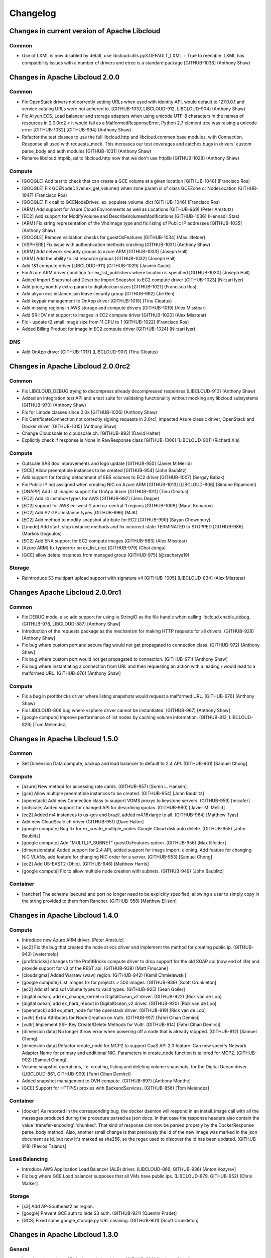 ﻿Changelog
=========

Changes in current version of Apache Libcloud
---------------------------------------------

Common
~~~~~~

- Use of LXML is now disabled by defalt, use libcloud.utils.py3.DEFAULT_LXML = True to reenable. LXML has compatibility 
  issues with a number of drivers and etree is a standard package
  [GITHUB-1038]
  (Anthony Shaw)

Changes in Apache Libcloud 2.0.0
--------------------------------

Common
~~~~~~

- Fix OpenStack drivers not correctly setting URLs when used with identity API, would default to 127.0.0.1 and service
  catalog URLs were not adhered to.
  [GITHUB-1037, LIBCLOUD-912, LIBCLOUD-904]
  (Anthony Shaw) 

- Fix Aliyun ECS, Load balancer and storage adapters when using unicode UTF-8 characters in the names of resources
  in 2.0.0rc2 < it would fail as a MalformedResponseError, Python 2.7 element tree was raising a unicode error
  [GITHUB-1032] [GITHUB-994]
  (Anthony Shaw)

- Refactor the test classes to use the full libcloud.http and libcloud.common.base modules, with Connection,
  Response all used with requests_mock. This increases our test coverages and catches bugs in drivers' custom
  parse_body and auth modules
  [GITHUB-1031]
  (Anthony Shaw)

- Rename libcloud.httplib_ssl to libcloud.http now that we don't use httplib
  [GITHUB-1028]
  (Anthony Shaw)

Compute
~~~~~~~

- [GOOGLE] Add test to check that can create a GCE volume at a given location
  [GITHUB-1048]
  (Francisco Ros)

- [GOOGLE] Fix GCENodeDriver.ex_get_volume() when zone param is of class GCEZone or NodeLocation
  [GITHUB-1047]
  (Francisco Ros)

- [GOOGLE] Fix call to GCENodeDriver._ex_populate_volume_dict
  [GITHUB-1046]
  (Francisco Ros)

- [ARM] Add support for Azure Cloud Environments as well as Locations
  [GITHUB-969]
  (Peter Amstutz)

- [EC2] Add support for ModifyVolume and DescribeVolumesModifications
  [GITHUB-1036]
  (Hennadii Stas)

- [ARM] Fix string representation of the VhdImage type and fix listing of Public IP addresses
  [GITHUB-1035]
  (Anthony Shaw)

- [GOOGLE] Remove validation checks for guestOsFeatures
  [GITHUB-1034]
  (Max Illfelder)

- [VSPHERE] Fix issue with authentication methods crashing
  [GITHUB-1031]
  (Anthony Shaw)

- [ARM] Add network security groups to azure ARM
  [GITHUB-1033]
  (Joseph Hall)

- [ARM] Add the ability to list resource groups
  [GITHUB-1032]
  (Joseph Hall)

- Add 1&1 compute driver
  [LIBCLOUD-911] [GITHUB-1029]
  (Jasmin Gacic)

- Fix Azure ARM driver condition for ex_list_publishers where location is specified
  [GITHUB-1030]
  (Joseph Hall)

- Added Import Snapshot and Describe Import Snapshot to EC2 compute driver
  [GITHUB-1023]
  (Nirzari Iyer)

- Add price_monthly extra param to digitalocean sizes
  [GITHUB-1021]
  (Francisco Ros)

- Add aliyun ecs instance join leave security group
  [GITHUB-992]
  (Jie Ren)

- Add keypair management to OnApp driver
  [GITHUB-1018]
  (Tinu Cleatus)

- Add missing regions in AWS storage and compute drivers
  [GITHUB-1019]
  (Alex Misstear)

- Add SR-IOV net support to images in EC2 compute driver
  [GITHUB-1020]
  (Alex Misstear)

- Fix - update t2.small image size from 11 CPU to 1
  [GITHUB-1022]
  (Francisco Ros)

- Added Billing Product for image in EC2 compute driver
  [GITHUB-1024]
  (Nirzari Iyer)

DNS
~~~

- Add OnApp driver
  [GITHUB-1017] [LIBCLOUD-907]
  (Tinu Cleatus)

Changes in Apache Libcloud 2.0.0rc2
-----------------------------------

Common
~~~~~~

- Fix LIBCLOUD_DEBUG trying to decompress already decompressed responses
  [LIBCLOUD-910]
  (Anthony Shaw)

- Added an integration test API and a test suite for validating functionality
  without mocking any libcloud subsystems
  [GITHUB-970]
  (Anthony Shaw)

- Fix for Linode classes since 2.0x
  [GITHUB-1026]
  (Anthony Shaw)

- Fix CertificateConnection not correctly signing requests in 2.0rc1, impacted
  Azure classic driver, OpenStack and Docker driver
  [GITHUB-1015]
  (Anthony Shaw)

- Change Cloudscale to cloudscale.ch.
  [GITHUB-993]
  (David Halter)

- Explicitly check if response is None in RawResponse class
  [GITHUB-1006] [LIBCLOUD-901]
  (Richard Xia)

Compute
~~~~~~~

- Outscale SAS doc improvements and logo update
  [GITHUB-950]
  (Javier M Mellid)

- [GCE] Allow preemptible instances to be created
  [GITHUB-954]
  (John Baublitz)

- Add support for forcing detachment of EBS volumes to EC2 driver
  [GITHUB-1007]
  (Sergey Babak)

- Fix Public IP not assigned when creating NIC on Azure ARM
  [GITHUB-1013] [LIBCLOUD-906]
  (Simone Ripamonti)

- [ONAPP] Add list images support for OnApp driver
  [GITHUB-1011]
  (Tinu Cleatus)

- [EC2] Add r4 instance types for AWS
  [GITHUB-997]
  (Jens Deppe)

- [EC2] support for AWS eu-west-2 and ca-central-1 regions
  [GITHUB-1009]
  (Marat Komarov)

- [EC2] Add P2 GPU instance types
  [GITHUB-996]
  (MJK)

- [EC2] Add method to modify snapshot attribute for EC2
  [GITHUB-990]
  (Sayan Chowdhury)

- [Linode] Add start, stop instance methods and fix incorrect state TERMINATED to STOPPED
  [GITHUB-986]
  (Markos Gogoulos)

- [EC2] Add ENA support for EC2 compute images
  [GITHUB-983]
  (Alex Misstear)

- [Azure ARM] fix typeerror on ex_list_nics
  [GITHUB-979]
  (Choi Jongu)

- [GCE] allow delete instances from managed group
  [GITHUB-975]
  (@zacharya19)

Storage
~~~~~~~

- Reintroduce S3 multipart upload support with signature v4
  [GITHUB-1005] [LIBCLOUD-834]
  (Alex Misstear)


Changes Apache Libcloud 2.0.0rc1
--------------------------------

Common
~~~~~~

- Fix DEBUG mode, also add support for using io.StringIO as the file handle
  when calling libcloud.enable_debug.
  (GITHUB-978, LIBCLOUD-887)
  [Anthony Shaw]

- Introduction of the requests package as the mechanism for making HTTP
  requests for all drivers.
  (GITHUB-928)
  [Anthony Shaw]

- Fix bug where custom port and secure flag would not get propagated to
  connection class.
  (GITHUB-972)
  [Anthony Shaw]

- Fix bug where custom port would not get propagated to connection.
  (GITHUB-971)
  [Anthony Shaw]

- Fix bug where instantiating a connection from URL and then requesting an
  action with a leading / would lead to a malformed URL.
  (GITHUB-976)
  [Anthony Shaw]

Compute
~~~~~~~

- Fix a bug in profitbricks driver where listing snapshots would request a
  malformed URL.
  [GITHUB-976]
  (Anthony Shaw)

- Fix LIBCLOUD-806 bug where vsphere driver cannot be instantiated.
  (GITHUB-967)
  [Anthony Shaw]

- [google compute] Improve performance of list nodes by caching volume
  information.
  (GITHUB-813, LIBCLOUD-826)
  [Tom Melendez]

Changes in Apache Libcloud 1.5.0
--------------------------------

Common
~~~~~~

- Set Dimension Data compute, backup and load balancer to default to 2.4 API.
  (GITHUB-961)
  [Samuel Chong]

Compute
~~~~~~~

- [azure] New method for accessing rate cards.
  (GITHUB-957)
  [Soren L. Hansen]

- [gce] Allow multiple preemptible instances to be created.
  (GITHUB-954)
  [John Baublitz]

- [openstack] Add new Connection class to support VOMS proxys to keystone
  servers.
  (GITHUB-959)
  [micafer]

- [outscale] Added support for changed API for describing quotas.
  (GITHUB-960)
  [Javier M. Mellid]

- [ec2] Added m4 instances to us-gov and brazil, added m4.16xlarge to all.
  (GITHUB-964)
  [Matthew Tyas]

- Add new CloudScale.ch driver
  (GITHUB-951)
  [Dave Halter]

- [google compute] Bug fix for ex_create_multiple_nodes Google Cloud disk auto
  delete.
  (GITHUB-955)
  [John Baublitz]

- [google compute] Add "MULTI_IP_SUBNET" guestOsFeatures option.
  (GITHUB-956)
  [Max Illfelder]

- [dimensiondata] Added support for 2.4 API, added support for image import,
  cloning. Add feature for changing NIC VLANs, add feature for changing NIC
  order for a server.
  (GITHUB-953)
  [Samuel Chong]

- [ec2] Add US-EAST2 (Ohio).
  (GITHUB-946)
  [Matthew Harris]

- [google compute] Fix to allow multiple node creation with subnets.
  (GITHUB-949)
  [John Baublitz]

Container
~~~~~~~~~

- [rancher] The scheme (secure) and port no longer need to be explicitly
  specified, allowing a user to simply copy in the string provided to them
  from Rancher.
  (GITHUB-958)
  [Matthew Ellison]

Changes in Apache Libcloud 1.4.0
--------------------------------

Compute
~~~~~~~

- Introduce new Azure ARM driver.
  [Peter Amstulz]

- [ec2] Fix the bug that created the node at ecs driver and implement the
  method for creating public ip.
  (GITHUB-943)
  [watermelo]

- [profitbricks] changes to the ProfitBricks compute driver to drop support
  for the old SOAP api (now end of life) and provide support for v3 of the
  REST api.
  (GITHUB-938)
  [Matt Finucane]

- [cloudsigma] Added Warsaw (waw) region.
  (GITHUB-942)
  [Kamil Chmielewski]

- [google compute] List images fix for projects > 500 images.
  (GITHUB-939)
  [Scott Crunkleton]

- [ec2] Add st1 and sc1 volume types to valid types.
  (GITHUB-925)
  [Sean Goller]

- [digital ocean] add ex_change_kernel in DigitalOcean_v2 driver.
  (GITHUB-922)
  [Rick van de Loo]

- [digital ocean] add ex_hard_reboot in DigitalOcean_v2 driver.
  (GITHUB-920)
  [Rick van de Loo]

- [openstack] add ex_start_node for the openstack driver.
  (GITHUB-919)
  [Rick van de Loo]

- [vultr] Extra Attributes for Node Creation on Vultr.
  (GITHUB-917)
  [Fahri Cihan Demirci]

- [vultr] Implement SSH Key Create/Delete Methods for Vultr.
  (GITHUB-914)
  [Fahri Cihan Demirci]

- [dimension data] No longer throw error when powering off a node that is
  already stopped.
  (GITHUB-912)
  [Samuel Chong]

- [dimension data] Refactor create_node for MCP2 to support CaaS API 2.3 feature.
  Can now specify Network Adapter Name for primary and additional NIC.
  Parameters in create_node function is tailored for MCP2.
  (GITHUB-902)
  [Samuel Chong]

- Volume snapshot operations, i.e. creating, listing and deleting volume
  snapshots, for the Digital Ocean driver.
  (LIBCLOUD-861, GITHUB-909)
  [Fahri Cihan Demirci]

- Added snapshot management to OVH compute.
  (GITHUB-897)
  [Anthony Monthe]

- [GCE] Support for HTTP(S) proxies with BackendServices.
  (GITHUB-856)
  [Tom Melendez]

Container
~~~~~~~~~

- [docker] As reported in the corresponding bug, the docker daemon will respond
  in an install_image call with all the messages produced during the procedure
  parsed as json docs. In that case the response headers also contain the value
  'transfer-encoding':'chunked'. That kind of response can now be parsed
  properly by the DockerResponse parse_body method. Also, another small change
  is that previously the id of the new image was marked in the json document as
  id, but now it's marked as sha256, so the regex used to discover the id has
  been updated.
  (GITHUB-918)
  [Pavlos Tzianos]

Load Balancing
~~~~~~~~~~~~~~

- Introduce AWS Application Load Balancer (ALB) driver.
  (LIBCLOUD-869, GITHUB-936)
  [Anton Kozyrev]

- Fix bug where GCE Load balancer supposes that all VMs have public ips.
  (LIBCLOUD-879, GITHUB-952)
  [Chris Walker]

Storage
~~~~~~~

- [s3] Add AP-Southeast2 as region.

- [google] Prevent GCE auth to hide S3 auth.
  (GITHUB-921)
  [Quentin Pradet]

- [GCS] Fixed some google_storage.py URL cleaning.
  (GITHUB-901)
  [Scott Crunkleton]

Changes in Apache Libcloud 1.3.0
--------------------------------

General
~~~~~~~

- Introduced new base API for instantiating drivers.
  (GITHUB-822)
  [Anthony Shaw]

- Added certificate path for SLES12/OpenSUSE12.
  (GITHUB-884)
  [Michael Calmer]

- Deprecate DigitalOcean v1 API support in favour of v2 API.
  (GITHUB-889, GITHUB-892)
  [Andrew Starr-Bochicchio]

- Deprecate RunAbove cloud drivers in favour of new OVH cloud driver.
  (GITHUB-891)
  [Anthony Monthe]


Compute
~~~~~~~

- Fix reporting function for detailed admin logs in Dimension Data Driver.
  (GITHUB-898)
  [Anthony Shaw]

- Added edit firewall functionality to Dimension Data driver.
  (GITHUB-893)
  [Samuel Chong]

- Bugfix - Fixed listing nodes issue in Python 3.
  (LIBCLOUD-858, GITHUB-894)
  [Fahri Cihan Demirci]

- Added FCU (Flexible Compute Unit) support to the Outscale driver.
  (GITHUB-890)
  [Javier M. Mellid]

- [google compute] Add "WINDOWS" guestOsFeatures option.
  (GITHUB-861)
  [Max Illfelder]

- When creating volumes on OpenStack with defaults for `location` or
  `volume_type`, newer OpenStack versions would throw errors. The OpenStack
  driver will now only post those arguments if non-`NoneType`.
  (GITHUB-857)
  [Allard Hoeve]

- When fetching the node details of a non-existing node, OpenStack would raise
  a `BaseHTTPError` instead of returning `None`, as was intended. Fixed tests
  and code.
  (GITHUB-864)

- Added `ex_stop_node` to the OpenStack driver.
  (GITHUB-865)
  [Allard Hoeve]

- When creating volume snapshot, the arguments `name` and `description` are
  truely optional when working with newer OpenStack versions. The OpenStack
  driver will now only post thost arguments if they are non-`NoneType`.
  (GITHUB-866)
  [Allard Hoeve]

- StorageVolumeSnapshot now has an attribute `name` that has the name of the
  snapshot if the provider supports it. This used to be `.extra['name']`, but
  that is inconsistent with `Node` and `StorageVolume`. The `extra` dict still
  holds `name` for backwards compatibility.
  (GITHUB-867)
  [Allard Hoeve]

Container
~~~~~~~~~

- Introduced new Rancher driver
  (GITHUB-876)
  [Mario Loria]

- Fixed bug in Docker util library for fetching images from the docker hub API.
  API was returning 301 and redirects were not being followed.
  (GITHUB-862)
  [Anthony Shaw]

Load Balancer
~~~~~~~~~~~~~

- Added fetch tags support in elb driver.
  (GITHUB-848)
  [Anton Kozyrev]

Storage
~~~~~~~

- Added storage permissions for Google Cloud Storage.
  (GITHUB-860)
  [Scott Crunkleton]

Changes in Apache Libcloud 1.2.1
--------------------------------

Backup
~~~~~~

- Fix issue enabling backups on Dimension Data driver.
  (GITHUB-858)
  [Mark Maglana, Jeff Dunham, Anthony Shaw]

Changes in Apache Libcloud 1.2.0
--------------------------------

General
~~~~~~~

- Fix caching of auth tokens in the Google Compute Engine drivers. Now we make
  sure that the file is truncated before writing a new token. Not truncating
  the file would cause issues if the new token is shorted then the existing one
  which is cached in the file.
  (GITHUB-844, LIBCLOUD-835)
  [Paul Tiplady]

Compute
~~~~~~~

- [gce] Fix image undeprecation in GCE.
  (GITHUB-852)
  [Max Illfelder]

- [gce] Added Managed Instance Groups.
  (GITHUB-842)
  [Tom Melendez]

- [gce] Allow undeprecation of an image.
  (GITHUB-851)
  [Max Illfelder]

- [cloudstack] BUGFIX Values with wildcards failed signature validation.
  (GITHUB-846)
  [Ronald van Zantvoot]

- [cloudstack] Added StorageState-Migrating to the cloudstack driver.
  (GITHUB-847)
  [Marc-Aurèle Brothier]

- [google compute] Update copy image logic to match create image.
  (GITHUB-828)
  [Max Illfelder]

- Removed HD attribute from the Abiquo compute driver to support the 3.4 API.
  (GITHUB-840)
  [David Freedman]

- Add image and size details to `list_nodes` response in Dimension Data driver.
  (GITHUB-832)
  [Anthony Shaw]

- Add support for changing VM admin password in VMware driver.
  (GITHUB-833)
  [Juan Font Alonso]

- Add Barcelona (Spain) region to the Aurora Compute driver.
  (GITHUB-835)
  [Wido den Hollander]

- Various improvements in the libvirt driver.
  (GITHUB-838)
  [Rene Kjellerup]

Load balancer
~~~~~~~~~~~~~

- Add support for temporary IAM role credentials (token) to the AWS ELB driver.
  (GITHUB-843)
  [Anton Kozyrev]

DNS
~~~

- Updated the 'extra' parameter in `update_record()` to be optional in aurora
  driver.
  (GITHUB-830)
  [Wido den Hollander]

- Support for iterating over records and zones in the Aurora DNS driver.
  (GITHUB-829)
  [Wido den Hollander]

- Add support for DS, PTR, SSFHFP and TLSA record type to the Aurora DNS
  driver.
  (GITHUB-834)
  [Wido den Hollander]

Container
~~~~~~~~~

- Add network mode and labels when creating containers within docker driver.
  (GITHUB-831)
  [Jamie Cressey]

Storage
~~~~~~~

- Fix authentication issue in S3/China region, disabled multipart uploads as
  not supported by region.
  (GITHUB-839)
  [Luke Morfitt]

Changes with Apache Libcloud 1.1.0
----------------------------------

General
~~~~~~~

- Add support for automatic SNI (SSL extension) using the hostname
  supplied to connect to.

  Note: This functionality is only available in Python 2.7.9 and
  Python >= 3.2.
  (LIBCLOUD-827, GITHUB-808)
  [David Freedman]

Compute
~~~~~~~

- Add support image guest OS features in GCE driver.
  (GITHUB-825)
  [Max Illfelder]

- Added forceCustimization option for vcloud director driver.
  (GITHUB-824)
  [Juan Font]

- Add node lookup by UUID for libvirt driver.
  (GITHUB-823)
  [Frank Wu]

- Add block storage support to DigitalOcean node driver.
  (GITHUB-807)
  [Adam Wolfe Gordon]

- Add SASL auth support to libvirt driver.
  (GITHUB-809)
  [Katana-Steel]

- Allow VIPs in Dimension Data driver to bind to any port.
  (GITHUB-818)
  [Mark Maglana]

- Add support for deleting a security group to the Aliyun ECS driver.
  (GITHUB-816)
  [Heng Wu]

- Add ``ex_force_customization`` argument to the ``ex_deploy_node`` in vCloud
  driver.
  (GITHUB-824)
  [Juan Font]

- Add support for listing  attributes for a particular security group
  (``ex_list_security_group_attributes``) to the Aliyun ECS driver.
  (GITHUB-826)
  [Heng Wu]

- Add new Mumbai, India region to the EC2 driver.
  [Tomaz Muraus]

- Add driver for the new AWS cn-north-1 region.
  (GITHUB-827, LIBCLOUD-820)
  [Jamie Cressey]

- Fix authentication with temporary IAM role credentials (token) in the EC2
  driver.
  (GITHUB-820)
  [Alejandro González]

Container
~~~~~~~~~

- Fixed API compatibility for Docker Container driver with API 1.24, set driver
  to use versioned URL for all communication. Backported changes to 1.21 API
  (GITHUB-821)
  [Anthony Shaw]

Load Balancer
~~~~~~~~~~~~~

- Added additional parameters to the Rackspace driver in `list_balancers` for
  filtering and searching.
  (GITHUB-803)
  [João Paulo Raittes]

Changes with Apache Libcloud 1.0.0
----------------------------------

General
~~~~~~~

- Fix a regression with ``timeout`` argument provided via
  ``_ex_connection_class_kwargs`` method being overriden with ``None`` inside
  the ``BaseDriver`` constructor method.

  Reported by Jay Rolette.
  (GITHUB-755)
  [Tomaz Muraus, Jay Rolette]

- Fix OpenStack v3 authentication and allow user to provide a custom value for
  the OpenStack ``domain`` parameter. Previously only possible value as a
  default value of ``Default``.
  (GITHUB-744)
  [Lionel Schaub]

- Add support for authenticating against Keystone and OpenStack based clouds
  using OpenID Connect tokens.
  (GITHUB-789)
  [Miguel Caballer]

Compute
~~~~~~~

- GCE nodes can be launched in a subnetwork
  (GITHUB-783)
  [Lars Larsson]

- Add Subnetworks to GCE driver
  (GITHUB-780)
  [Eric Johnson]

- Fix missing pricing data for GCE
  (LIBCLOUD-713, GITHUB-779)
  [Eric Johnson]

- Add Image Family support for GCE
  (GITHUB-778)
  [Rick Wright]

- Fix a race condition on GCE driver `list_nodes()`- Invoking GCE’s
  `list_nodes()` while some VMs are being shutdown can result in the following
  `libcloud.common.google.ResourceNotFoundError` exception to be raised.
  (GITHUB-727)
  [Lénaïc Huard]

- Allow user to filter nodes by location by adding optional `location`
  argument to the `list_nodes()` method in the CloudStack driver.
  (GITHUB-737)
  [Lionel Schaub]

- Fix OpenStack IP type resolution - make sure IP addresses are correctly
  categorized and assigned on `private_ips` and `public_ips` Node attribute.
  (GITHUB-738)
  [Lionel Schaub]

- Add new `Perth, Australia` and `Manila, Philippines` region to the CloudSigma
  v2 driver.
  [Tomaz Muraus]

- Update libvirt driver so it returns false if a non-local libvirt URL is used
  (right now only local instances are supported).
  (LIBCLOUD-820, GITHUB-788)
  [René Kjellerup]

- Update libvirt driver to use `ip neight` command instead of `arp` to retrieve
  node MAC address if `arp` command is not available or the current user
  doesn't have permission to use it.
  (LIBCLOUD-820, GITHUB-788)
  [René Kjellerup]

- Update ``create_volume`` method in the CloudStack driver and add
  ``ex_volume_type`` argument to it. If this argument is provided, a volume
  which names matches this argument value will be searched and selected among
  the available disk offerings.
  (GITHUB-785)
  [Greg Bishop]

Storage
~~~~~~~

- Add support for AWS signature v4 to the Outscale storage driver.
  (GITHUB-736)
  [Javier M. Mellid]

- Add new S3 RGW storage driver.
  (GITHUB-786, GITHUB-792)
  [Javier M. Mellid]

Loadbalancer
~~~~~~~~~~~~

- Update AWS ELB driver to use signature version 4 for authentication. This
  way, the driver also work with the `eu-central-1` region.
  (GITHUB-796)
  [Tobias Paepke]

DNS
~~~

- Add BuddyNS driver.
  (GITHUB-742)
  [Oltjano Terpollari]

- Added DNSPod driver (https://www.dnspod.com).
  (GITHUB-787)
  [Oltjano Terpollari]

Changes with Apache Libcloud 1.0.0-rc2
--------------------------------------

General
~~~~~~~

- Fix a bug with consuming stdout and stderr in the paramiko SSH client which
  would manifest itself under very rare condition when a consumed chunk only
  contained a single byte or part of a multi byte UTF-8 character.
  [Lakshmi Kannan, Tomaz Muraus]

- Increase default chunk size from ``1024`` to ``4096`` bytes in the paramiko
  SSH client. This results in smaller number of receive calls on the average.
  [Tomaz Muraus]

- Fix to Dimension Data API address for Middle-East and Africa
  (GITHUB-700)
  [Anthony Shaw]

- Addition of Dimension Data Australia federal government region to dimension data
  drivers.
  (GITHUB-700)
  [Anthony Shaw]

- Throw a more user-friendly exception on "No address associated with hostname".
  (GITHUB-711, GITHUB-714, LIBCLOUD-803)
  [Tomaz Muraus, Scott Crunkleton]

* Remove deprecated provider constants with the region in the name and related
  driver classes (e.g. ``EC2_US_EAST``, etc.).

  Those drivers have moved to single provider constant + ``region`` constructor
  argument model.
  [Tomaz Muraus]

* Introduce new `list_regions`` class method on the base driver class. This
  method is to be used with provider drivers which support multiple regions and
  ``region`` constructor argument. It allows users to enumerate available /
  supported regions.
  [Tomaz Muraus]

Compute
~~~~~~~

- [dimension data] added support for VMWare tools VM information inside list_nodes responses
  (GITHUB-734)
  [Jeff Dunham]

- [ec2] added ex_encrypted and ex_kms_key_id optional parameters to the create volume method
  (GITHUB-729)
  [Viktor Ognev]

- [dimension data] added support for managing host anti-affinity rules, added paging support to
  all supported calls and added support for requesting priority ordering when creating ACL rules
  (GITHUB-726)
  [Jeff Dunham]

- [openstack] when creating floating IPs, added pool_id as an optional argument
  (GITHUB-725)
  [marko-p]

- [google compute] Added setMachineType method to allow for changing sizes of instances
  (GITHUB-721)
  [Eric Johnson]

- [google compute] allow bypassing image search in standard project list
  (GITHUB-713)
  [Max Illfelder]

- Add support for requesting a MKS token for accessing the remote console in VMware
  vCloud driver
  (GITHUB-706)
  [Juan Font Alonso]

- Add support in VMware vCloud driver for v5.5 API, with snapshot support
  (GITHUB-658)
  [Juan Font Alonso]

- Added support for adding a family to an image on Google Compute Driver
  (GITHUB-704)
  [Max Illfelder]

- Deprecated IBM SCE, HP Helion, OpSource, Ninefold and CloudFrames drivers, removed
  driver code and tests.
  (GITHUB-701, LIBCLOUD-801)
  [Anthony Shaw]

- Introduced error messages (`libcloud.compute.deprecated`) for deprecated drivers
  (GITHUB-701, LIBCLOUD-801)
  [Anthony Shaw]

- New Compute drivers- BSNL, Indosat, Med-1, NTT-America, Internet Solutions
  (GITHUB-700)
  [Anthony Shaw]

- Fix to set default signature version for AWS Seoul region to v4, removed
  non-supported size (hs1.xlarge)
  (GITHUB-684)
  [Geunwoo Shin]

- Support filtering by location in list_nodes for dimension data compute driver
  fix lack of paging support
  (GITHUB-691)
  [Jeff Dunham]

- Support for filtering by IPv4, IPv6, network, network domain, VLAN in Dimension
  data driver.
  (GITHUB-694)
  [Jeff Dunham]

- Added `Node.created_at` which, on supported drivers, contains the datetime the
  node was first started.
  (GITHUB-698)
  [Allard Hoeve] [Rick van de Loo]

- New driver for Aliyun Elastic Compute Service.
  (LIBCLOUD-802, GITHUB-712)
  [Sam Song, Heng Wu]

Storage
~~~~~~~

- Added Outscale storage driver
  (GITHUB-730)
  [Javier M. Mellid]

- Improvements to Google Auth for Storage and Compute and MIME bug fix
  (LIBCLOUD-800, GITHUB-689)
  [Scott Crunkleton]

- Implement ``get_container``, ``get_object`` and ``upload_object_via_stream``
  methods in the Backblaze B2 storage driver.

  Note: Backblaze API doesn't upload streaming uploads so when using
  ``upload_object_via_stream`` whole file is read and buffered in memory.
  (GITHUB-696)
  [Jay jshridha]

- New driver for Aliyun OSS Storage Service.
  (LIBCLOUD-802, GITHUB-712)
  [Sam Song]

Loadbalancer
~~~~~~~~~~~~

- New driver for Aliyun SLB Loadbalancer Service.
  (LIBCLOUD-802, GITHUB-712)
  [Sam Song]

DNS
~~~~

- Added NearlyFreeSpeech.net (NSFN) driver
  [Ken Drayer]
  (GITHUB-733)

- Added Lua DNS driver
  [Oltjano Terpollari]
  (GITHUB-732)

- Added NSOne driver
  [Oltjano Terpollari]
  (GITHUB-710)

- Fix a bug in the GoDaddy driver - make sure ``host`` attribute on the
  connection class is correctly set to the hostname.
  [Tomaz Muraus]

- Fix handling of ``MX`` records in the Gandi driver.
  (GITHUB-718)
  [Ryan Lee]

Backup
~~~~~~

- Dimension Data - added additional testing, fixed bug on client response naming,
  added support for adding backup clients to a backup enabled node.
  (GITHUB-692, GITHUB-693, GITHUB-695)
  [Jeff Dunham]

Changes with Apache Libcloud 1.0.0-pre1
---------------------------------------

General
~~~~~~~

- Introduction of container based drivers for Docker, Rkt and Container-as-a-service
  providers
  (LIBCLOUD-781, GITHUB-666)
  [Anthony Shaw]

- Introduce a new ``libcloud.backup`` API for Backup as a Service projects and
  products.
  (GITHUB-621)
  [Anthony Shaw]

- Also retry failed HTTP(s) requests upon transient "read operation timed out"
  SSL error.
  (GITHUB-556, LIBCLOUD-728)
  [Scott Kruger]

- Throw a more user-friendly exception if a client fails to establish SSL / TLS
  connection with a server because of an unsupported SSL / TLS version.
  (GITHUB-682)
  [Tomaz Muraus]

Compute
~~~~~~~

- Add ap-northeast-2 region to EC2 driver (South Korea)
  (GITHUB-681)
  [Anthony Shaw]

- Added Added volume type to EC2 volume extra to EC2 driver.
  (GITHUB-680)
  [Gennadiy Stas]

- Add LazyObject class that provides lazy-loading, see `GCELicense` for usage
  (LIBCLOUD-786, GITHUB-665)
  [Scott Crunkleton]

- Added t2.nano instance type to EC2 Compute driver
  (GITHUB-663)
  [Anthony Shaw]

- Support for passing the image ID as a string instead of an instance of image when
  creating nodes in Dimension Data driver.
  (GITHUB-664)
  [Anthony Shaw]

DNS
~~~

- Add support for 'health checks' in Aurora DNS driver
  (GITHUB-672)
  [Wido den Hollander]

- Make sure ``ttl`` attribute is correctly parsed and added to the ``Record``
  ``extra`` dictionary.
  (GITHUB-675)
  [Wido den Hollander]

- Improve unit tests of Aurora DNS driver
  (GITHUB-679)
  [Wido den Hollander]

Changes with Apache Libcloud 0.20.1
-----------------------------------

Compute
~~~~~~~

- [google] Allow for old and new style service account client email address
  (LIBCLOUD-785)
  [Hoang Phan]

Changes with Apache Libcloud 0.20.0
-----------------------------------

General
~~~~~~~

- Added .editorconfig file for easier editing
  (GITHUB-625)
  [Misha Brukman]

- Fix a bug with Libcloud accidentally setting paramiko root logger level to
  DEBUG (this should only happen if ``LIBCLOUD_DEBUG`` environment variable is
  provided).

  Reported by John Bresnahan.
  (LIBCLOUD-765)
  [Tomaz Muraus, John Bresnahan]

- Simply travis and tox config (.travis.yml, tox.ini).
  (GITHUB-608)
  [Anthony Monthe]

- Fixed Python2.6 unit testing (and Google Cloud Storage tests)
  (GITHUB-648)
  [Scott Crunkleton]

Compute
~~~~~~~

- [google] Allow for old and new style service account client email address
  (LIBCLOUD-785)
  [Hoang Phan]

- Minor security improvement for storing cached GCE credentials
  (LIBCLOUD-718)
  [Siim Põder]

- Removed DreamHosts Compute Driver, DreamHosts users will now use the OpenStack Node driver since DreamHosts are OpenStack
  API compliant
  (GITHUB-655)
  [Stephano Maffulli]

- Added additional kwargs to the create_node method for Dimension Data driver, allowing the user to specify the RAM and
  CPU upfront. Added a ex_reconfigure_node method and ex_list_customer_images as well as updating the API to 2.1.
  (LIBCLOUD-783, GITHUB-656)
  [Anthony Shaw]

- The EC2 Instance Type updated with correct disk sizes (especially the disk size for the m3 instances),
  conversion errors between GiB an M[i]B, disk count were the cause.
  Added instance types - g2.8xlarge and t2.large.
  (GITHUB-646)
  [Philipp Hahn]

- Add update node, update VMware tools, add storage, change storage size or speed, remove storage to Dimension Data Driver.
  (LIBCLOUD-775, GITHUB-644)
  [Anthony Shaw]

- Include 'service_name' support in _parse_service_catalog_auth_v3 for Openstack Drivers
  (GITHUB-647)
  [Steve Gregory]

- Outscale inc & sas driver update
  (GITHUB-645)
  [@LordShion]

- Add new `eu-west-2` & `us-east-2` regions to the OUTSCALE_INC & OUTSCALE_SAS drivers.
  [Filipe Silva /lordshion]

- [google compute] add pricing data update script
  (GITHUB-464)
  [Misha Brukman]

- Fix a bug in the ``list_volumes`` method in the CloudStack driver so it
  returns an empty list if no volumes are found.
  (GITHUB-617)
  [Wido den Hollander]

- Return proper volume state for CloudStack volumes.
  (GITHUB-615, LIBCLOUD-764)
  [Wido den Hollander]

- Add support for multiple regions in Aurora compute driver
  (GITHUB-623)
  [Wido den Hollander]

- Fix value of ``node.extra['ip_addresses']`` node attribute in the CloudStack
  driver.
  (LIBCLOUD-767, GITHUB-627)
  [Atsushi Sasaki]

- Make sure that ``node.public_ips`` attribute in the CloudStack driver doesn't
  contain duplicated values..
  (LIBCLOUD-766, GITHUB-626)
  [Atsushi Sasaki]

- Allow user to wait for a resource to reach a desired state in the
  Dimension Data driver by using new ``ex_wait_for_state`` method.
  (LIBCLOUD-707, GITHUB-631)
  [Anthony Shaw]

- Added M4 pricing and instance information to EC2 driver
  (GITHUB-634)
  [Benjamin Zaitlen]

- Added C4 instance information to EC2 driver
  (GITHUB-638)
  [amitofs]

- Allow location of the datacenter to be supplied in ProfitBricks driver
  (LIBCLOUD-771, GITHUB-635)
  [Joel Reymont]

- Reduce redundant API calls in CloudStack driver
  (LIBCLOUD-590, GITHUB-641)
  [Atsushi Sasaki]

- Add an additional argument to libcloud.compute.drivers.GCENodeDriver.create_node
  to allow for creation of preemptible GCE instances
  (GITHUB-643)
  [@blawney]

- GoogleStorageDriver can now use either our S3 authentication or other Google Cloud Platform OAuth2 authentication methods.
  (GITHUB-633)
  [Scott Crunkleton]

- All NodeState, StorageVolumeState, VolumeSnapshotState and Provider attributes
  are now strings instead of integers.
  (GITHUB-624)
  [Allard Hoeve]

Storage
~~~~~~~

Loadbalancer
~~~~~~~~~~~~

DNS
~~~

- RackSpace driver - New DNS driver methods:
   - ex_iterate_ptr_records
   - ex_get_ptr_record
   - ex_create_ptr_record
   - ex_update_ptr_record
   - ex_delete_ptr_record

  This should cover all of the functionality offered by the Rackspace DNS API
  in regards to RDNS.
  (LIBCLOUD-780, GITHUB-652)
  [Greg Hill]

- Update ``create_record`` in the WorldWideDNS driver so it automatically
  selects a slot if one is not provided by the user via ``extra['entry']``
  argument.
  (GITHUB-621)
  [Alejandro Pereira]

- Introduce GoDaddy DNS Driver with examples and documentation.
  (LIBCLOUD-772, GITHUB-640, LIBCLOUD-778)
  [Anthony Shaw]

- Add new driver for CloudFlare DNS (https://www.cloudflare.com/dns/).
  (GITHUB-637)
  [Tomaz Muraus]

Changes with Apache Libcloud 0.19.0
-----------------------------------

General
~~~~~~~

- Update Rackspace AUTH_URL
  (LIBCLOUD-738)
  [Brian Curtin]

- Fix ``LIBCLOUD_DEBUG`` mode so it works on Python 3.x.
  [Tomaz Muraus]

- Fix Libcloud code so it doesn't throw an exception if simplejson < 2.1.0 is
  installed.
  (LIBCLOUD-714, GITHUB-577)
  [Erik Johnson]

- Fix endpoint URL for DimensionData Asia Pacific region.
  (GITHUB-585)
  [Anthony Shaw]

- Document potential time drift issue which could cause authentication in the
  GCE drivers to fail.
  (GITHUB-571)
  [Michal Tekel]

- Update documentation for EC2 - make sure they reflect region changes from
  0.14 release.
  (GITHUB-606)
  [James Guthrie]

Compute
~~~~~~~

- Fixed malformed XML requests with Dimension Data driver.
  (LIBCLOUD-760, GITHUB-610)
  [Anthony Shaw]

- Update list of scopes for Google Compute Engine driver.
  (GITHUB-607)
  [Otto Bretz]

- Allow user to filter VPC by project in the CloudStack driver by passing
  ``project`` argument to the ``ex_list_vps`` method.
  (GITHUB-516)
  [Syed Mushtaq Ahmed]

- Add volume management methods and other various improvements and fixes in the
  RunAbove driver.
  (GITHUB-561)
  [Anthony Monthe]

- Add support and update Dimension Data driver to use API v2.0 by default.
  (LIBCLOUD-736, GITHUB-564)
  [Anthony Shaw]

- Add new ``ex_virtual_network_name`` and ``ex_network_config`` argument to the
  `create_node`` method in the Azure driver. With those arguments user can now
  specify which virtual network to use.
  (GITHUB-569)
  [Jesaja Everling]

- Fix ``create_node`` method in the GCE driver calling inexistent method
  (ex_get_disk instead of ex_get_volume).
  (GITHUB-574)
  [Alex Poms]

- Allow user to pass ``proxy_url`` keyword argument to the VCloud driver
  constructor.
  (GITHUB-578)
  [Daniel Pool]

- Various fixes and improvements in the DimensionData driver (support for
  creating servers in MCP 1 and 2 data center, performance improvements in the
  location fetching, etc.).
  (GITHUB-587, GITHUB-593, LIBCLOUD-750, LIBCLOUD-753)
  [Anthony Shaw]

- Added ``ex_assign_public_ip`` argument to ``create_node`` in the EC2 driver.
  (GITHUB-590)
  [Kyle Long]

- Added ``ex_terminate_on_shutdown`` argument to ``create_node`` in the EC2
  driver.
  (GITHUB-595)
  [Kyle Long]

- Various fixes and improvements in the ``ex_authorize_security_group_ingress``
  in the CloudStack driver.
  (LIBCLOUD-749, GITHUB-580)
  [Lionel Schaub]

- Add pricing information for Softlayer.
  (LIBCLOUD-759, GITHUB-603)
  [David Wilson]

- Standardize VolumeSnapshot states into the ``state`` attribute.
  (LIBCLOUD-758, GITHUB-602)
  [Allard Hoeve]

Storage
~~~~~~~

- Add support for ``sa-east-1`` region to the Amazon S3 driver.
  (GITHUB-562)
  [Iuri de Silvio]

- Fix handling of binary data in Local storage driver on Python 3. Now the file
  which is to be written or read from is opened in the binary mode (``b`` flag).
  (LIBCLOUD-725, GITHUB-568)
  [Torf]

Loadbalancer
~~~~~~~~~~~~

- Add a new driver for DimensionData load-balancing service
  (http://cloud.dimensiondata.com/).
  (LIBCLOUD-737, GITHUB-567)
  [Anthony Shaw]

DNS
~~~

- Update Google Cloud DNS API from 'v1beta1' to 'v1'
  (GITHUB-583)
  [Misha Brukman]

- Add new driver for AuroraDNS service.
  (GITHUB-562, LIBCLOUD-735)
  [Wido den Hollander]

- Fix "_to_record" in the Route53 driver - make sure it doesn't throw if the
  record TTL is not available.
  [Tomaz Muraus]

- Add new driver for WorldWideDNS service
  (http://www.worldwidedns.net/home.asp).
  (GITHUB-566, LIBCLOUD-732)
  [Alejandro Pereira]

- Add new driver for DNSimple service (https://dnsimple.com/).
  (GITHUB-575, GITHUB-604, LIBCLOUD-739)
  [Alejandro Pereira, Patrick Humpal]

- Add new driver for PointDNS service (https://pointhq.com).
  (GITHUB-576, GITHUB-591, LIBCLOUD-740)
  [Alejandro Pereira]

- Add new driver for Vultr DNS service (https://www.vultr.com).
  (GITHUB-579, GITHUB-596, LIBCLOUD-745)
  [Alejandro Pereira, Janez Troha]

- Add new driver for Liquidweb DNS service (http://www.liquidweb.com/).
  (GITHUB-581, LIBCLOUD-746)
  [Oltjano Terpollari, Alejandro Pereira]

- Add new driver for Zonomi DNS hosting service (http://zonomi.com/).
  (GITHUB-582, LIBCLOUD-747)
  [Oltjano Terpollari, Alejandro Pereira]

- Add new driver for Durable DNS service (https://durabledns.com/).
  (GITHUB-588, LIBCLOUD-748)
  [Oltjano Terpollari, Alejandro Pereira]

Changes with Apache Libcloud 0.18.0
-----------------------------------

General
~~~~~~~

- Use native ``ssl.match_hostname`` functionality when running on Python >=
  3.2 and only require ``backports.ssl_match_hostname`` dependency on Python
  versions < 3.2.
  [Tomaz Muraus]

- Add support for AWS Signature version 4.

  Note: Currently only GET HTTP method is supported.
  (GITHUB-444)
  [Gertjan Oude Lohuis]

- Fix a bug in the debug mode logging (LIBCLOUD_DEBUG). Logging to the debug
  file would throw an exception if the text contained non-ascii characters.
  [Tomaz Muraus]

- Fix a bug with connection code throwing an exception if a port was a unicode
  type and not a str or int.
  (GITHUB-533, LIBCLOUD-716)
  [Avi Weit]

- Update ``is_valid_ip_address`` function so it also works on Windows.
  (GITHUB-343, GITHUB-498, LIBCLOUD-601, LIBCLOUD-686)
  [Nicolas Fraison, Samuel Marks]

- Add support for retrying failed HTTP requests.

  Retrying is off by default and can be enabled by setting
  ``LIBCLOUD_RETRY_FAILED_HTTP_REQUESTS`` environment variable.
  (GITHUB-515, LIBCLOUD-360, LIBCLOUD-709)

- Fix a bug in consuming stdout and stderr strams in Paramiko SSH client.
  In some cases (like connecting to localhost via SSH), exit_status_ready
  gets set immediately even before the while loop to consume the streams
  kicks in. In those cases, we will not have consumed the streams at all.
  (GITHUB-558)
  [Lakshmi Kannan]

Compute
~~~~~~~

- Google Compute now supports paginated lists including filtering.
  (GITHUB-491)
  [Lee Verberne]

- OpenStackNodeSize objects now support optional, additional fields that are
  supported in OpenStack 2.1: `ephemeral_disk`, `swap`, `extra`.
  (GITHUB-488, LIBCLOUD-682)
  [Greg Hill]

- StorageVolume objects now have an attribute `state` that holds a
  state variable that is standardized state across drivers. Drivers that
  currently support the `state` attribute are OpenStack and EC2.
  StorageVolume objects returned by drivers that do not support the
  attribute will have a `state` of `None`. When a provider returns a state
  that is unknown to the driver, the state will be `UNKNOWN`. Please report
  such states. A couple of drivers already put state fields in the `extra`
  fields of StorageVolumes. These fields were kept for
  backwards-compatibility and for reference.
  (GITHUB-476)
  [Allard Hoeve]

- StorageVolume objects on EC2 and OpenStack now have a key called snapshot_id
  in their extra dicts containing the snapshot ID the volume was based on.
  (GITHUB-479)
  [Allard Hoeve]

- OpenStack driver: deprecated ex_create_snapshot and ex_delete_snapshot in
  favor of create_volume_snapshot and destroy_volume_snapshot. Updated base
  driver method create_storage_volume argument name to be optional.
  (GITHUB-478)
  [Allard Hoeve]

- Add support for creating volumes based on snapshots to EC2 and OS drivers.
  Also modify signature of base NodeDriver.create_volume to reflect the fact
  that all drivers expect a StorageSnapshot object as the snapshot argument.
  (GITHUB-467, LIBCLOUD-672)
  [Allard Hoeve]

- VolumeSnapshots now have a `created` attribute that is a `datetime`
  field showing the creation datetime of the snapshot. The field in
  VolumeSnapshot.extra containing the original string is maintained, so
  this is a backwards-compatible change.
  (GITHUB-473)
  [Allard Hoeve]

- Improve GCE create_node, make sure ex_get_disktype function
  (GITHUB-448)
  [Markos Gogoulos]

- GCE driver fix to handle unknown image projects
  (GITHUB-447)
  [Markos Gogoulos]

- Allow user to pass ``ex_blockdevicemappings`` argument to the create_node
  method in the OpenStack driver.
  (GITHUB-398, LIBCLOUD-637)
  [Allard Hoeve]

- Fix ``list_volume_snapshots`` method in the EC2 driver so it comforms to the
  base API.
  (LIBCLOUD-664, GITHUB-451)
  [Allard Hoeve]

- Add ``volumes_attached`` attibute to ``node.extra`` in the OpenStack driver.
  (LIBCLOUD-668, GITHUB-462)
  [Allard Hoeve]

- Add the following new methods to the Linode driver: ``ex_list_volumes``,
  ``ex_create_volume``, ``ex_destroy_volume``.
  (LIBCLOUD-649, GITHUB-430)
  [Wojciech Wirkijowski]

- Add ``list_volume_snapshots`` method to the OpenStack driver.
  (LIBCLOUD-663, GITHUB-450)
  [Allard Hoeve]

- Add Site to Site VPN functionality to CloudStack driver.
  (GITHUB-465)
  [Avi Nanhkoesingh]

- Add affinity group support to CloudStack driver
  (LIBCLOUD-671, GITHUB-468)
  [Mateusz Korszun]

- Add a support for a new AWS Frankfurt, Germany region (``eu-central-1``) to
  the EC2 driver using AWS Signature v4.
  (GITHUB-444)
  [Gertjan Oude Lohuis, Tomaz Muraus]

- Allow Filtering in EC2 list_images() driver
  (GITHUB-456, LIBCLOUD-667)
  [Katriel Traum]

- Add ex_list_ip_forwarding_rules() to CloudStack driver
  (GITHUB-483)
  [Atsushi Sasaki]

- Add AURORA compute driver
  (LIBCLOUD-641, GITHUB-477)
  [Wido den Hollander]

- Update ``ex_describe_tags`` method in the EC2 driver and allow user to list
  tags for any supported resource. Previously you could only list tags for a
  node or a storage volume.
  (LIBCLOUD-676, GITHUB-482)
  [John Kinsella]

- Various improvements in the HostVirual driver (code refactoring, support for
  managing "packages").
  (LIBCLOUD-670, GITHUB-472)
  [Dinesh Bhoopathy]

- Add support for DigitalOcean API v2.0 while maintaining support for the old
  API v2.0.

  Note: API v2.0 is now used by default. To use the old API v1.0, pass
  ``api_version='1.0'`` argument to the driver constructor.
  (GITHUB-442)
  [Andrew Starr-Bochicchio]

- Add new ``d4.`` instance types to the EC2 driver. Also update EC2 pricing data.
  (GITHUB-490)
  [Tomaz Muraus]

- Add new driver for Microsft Azure Virtual Machines service.
  (LIBCLOUD-556, GITHUB-305, GITHUB-499, GITHUB-538)
  [Michael Bennett, davidcrossland, Richard Conway, Matt Baldwin, Tomaz Muraus]

- Fix VPC lookup method in CloudStack driver
  (GITHUB-506)
  [Avi Nanhkoesingh]

- Add new driver for the Dimension Data provider based on the OpSource driver.
  (LIBCLOUD-698, GITHUB-507, LIBCLOUD-700, GITHUB-513)
  [Anthony Shaw]

- Add "virtualmachine_id" attribute to the ``CloudStackAddress`` class in the
  CloudStack driver.
  (LIBCLOUD-679, GITHUB-485)
  [Atsushi Sasaki]

- Allow user to pass filters via arguments to the
  ``ex_list_port_forwarding_rules`` in the CloudStack driver.
  (LIBCLOUD-678, GITHUB-484)
  [Atsushi Sasaki]

- Fix an issue with ``list_nodes`` in the CloudSigma driver throwing an
  exception if a node in the list had a static IP.
  (LIBCLOUD-707, GITHUB-514)
  [Chris O'Brien]

- Don't throw an exception if a limit for a particular CloudStack resource is
  "Unlimited" and not a number.
  (GITHUB-512)
  [Syed Mushtaq Ahmed]

- Allow user to pass ``ex_config_drive`` argument to the ``create_node`` method
  in the OpenStack driver.
  (LIBCLOUD-356, GITHUB-330)
  [Ryan Parrish]

- Add new driver for Cloudwatt (https://www.cloudwatt.com/en/) provider.
  (GITHUB-338)
  [Anthony Monthe]

- Add new driver for Packet (https://www.packet.net/) provider.
  (LIBCLOUD-703, GITHUB-527)
  [Aaron Welch]

- Update Azure VM pricing information and add information for new D instance
  types.
  (GITHUB-528)
  [Michael Bennett]

- Add ``ex_get_node`` and ``ex_get_volume`` methods to CloudStack driver.
  (GITHUB-532)
  [Anthony Monthe]

- Update CloudSigma driver so the "unavailable" and "paused" node state is
  correctly mapped to "error" and "paused" respectively.
  (GITHUB-517)
  [Chris O'Brien]

- Add SSH key pair management methods to the Gandi driver.
  (GITHUB-534)
  [Anthony Monthe]

- Add ``ex_get_node`` and ``ex_get_volume`` methods to Gandi driver.
  (GITHUB-534)
  [Anthony Monthe]

- Add ``fault`` attribute to the ``extra`` dictionary of the ``Node`` instance
  returned by the OpenStack driver.
  (LIBCLOUD-730, GITHUB-557)
  [Nick Fox]

- Add new driver for Onapp IaaS platform.
  (LIBCLOUD-691, GITHUB-502)
  [Matthias Wiesner]

- Allow user to inject custom data / script into the Azure node by passing
  ``ex_custom_data`` argument to the ``create_node`` method.
  (LIBCLOUD-726, GITHUB-554)
  [David Wilson]

- Add ``ex_create_cloud_service`` and ``ex_destroy_cloud_service`` method to the
  Azure driver.
  (LIBCLOUD-724, GITHUB-551)
  [David Wilson]

- Add support for passing user data when creating a DigitalOcean node
  (``ex_user_data`` argument).
  (LIBCLOUD-731, GITHUB-559)
  [David Wilson]

- Allow user to specify which arguments are passed to ``list_nodes`` method
  which is called inside ``wait_until_running`` by passing
  ``ex_list_nodes_kwargs`` argument to the ``wait_until_running`` method.
  (``ex_user_data`` argument).
  (LIBCLOUD-723, GITHUB-548)
  [David Wilson]

- Allow user to pass ``ex_volume_type`` argument to the ``create_volume`` method
  in the OpennStack driver.
  (GITHUB-553)
  [Rico Echwald-Tijsen]

- Add new driver for RunAbove (https://www.runabove.com) provider.
  (GITHUB-550)
  [Anthony Monthe]

- Fix a bug with exception being throw inside the CloudStack driver when the
  provider returned no error message in the body.
  (GITHUB-555)
  [Konstantin Skaburskas]

- Various improvements in the DigitalOcean driver:
   - Increase page size to API maximum.
   - Add ``ex_create_attr`` kwarg to ``create_node`` method.
   - Update all the ``list_*`` methods to use paginated requests
   - Allow user to specify page size by passing ``ex_per_page`` argument to the
     constructor.

  (LIBCLOUD-717, GITHUB-537)
  [Javier Castillo II]

Storage
~~~~~~~

- Fix a bug with authentication in the OpenStack Swift driver.
  (GITHUB-492, LIBCLOUD-635)
  [Tom Fifield]

- Add AuroraObjects Storage Driver.
  (GITHUB-540, LIBCLOUD-719)
  [Wido den Hollander]

Loadbalancer
~~~~~~~~~~~~

- Add a new driver for Softlayer load-balancing service
  (https://www.softlayer.com/load-balancing).
  (GITHUB-500, LIBCLOUD-688)
  [Avi Weit]

DNS
~~~

- Fix a bug when a ZoneDoesntExist exception was thrown when listing records
  for a zone which has no records in the HostVirtual driver.
  (GITHUB-460)
  [Vanč Levstik]

- Correctly handle MX records priority in the Route53 driver.
  (GITHUB-469)
  [Vanč Levstik]

- Allow user to create an A record which points directly to the domain zone
  name in the Route53 driver.
  (GITHUB-469)
  [Vanč Levstik]

- Fix delete_zone method in the HostVirtual driver.
  (GITHUB-461)
  [Vanč Levstik]

- Fix parsing of the record name in the HostVirtual driver.
  (GITHUB-461)
  [Vanč Levstik]

- Add new driver for DigitalOcean DNS service.
  (GITHUB-505)
  [Javier Castillo II]

Changes with Apache Libcloud 0.17.0
-----------------------------------

General
~~~~~~~

- Use ``match_hostname`` function from ``backports.ssl_match_hostname``
  package to verify the SSL certificate hostname instead of relying on
  our own logic.
  (GITHUB-374)
  [Alex Gaynor]

Compute
~~~~~~~

- Add new `eu-west-2` & `us-east-2` regions to the OUTSCALE_INC & OUTSCALE_SAS drivers.
  [Filipe Silva /lordshion]

- GCE driver updated to include ex_stop_node() and ex_start_node() methods.
  (GITHUB-442)
  [Eric Johnson]

- GCE driver now raises ResourceNotFoundError when the specified image is
  not found in any image project. Previously, this would return None but now
  raises the not-found exception instead. This fixes a bug where returning
  None caused ex_delete_image to raise an AttributeError.
  (GITHUB-441)
  [Eric Johnson]

- GCE driver update to support JSON format Service Account files and a PY3
  fix from Siim Põder for LIBCLOUD-627.
  (LIBCLOUD-627, LIBCLOUD-657, GITHUB-438)
  [Eric Johnson]

- GCE driver fixed for missing param on ex_add_access_config.
  (GITHUB-435)
  [Peter Mooshammer]

- GCE driver support for HTTP load-balancer resources.
  (LIBCLOUD-605, GITHUB-429)
  [Lee Verberne]

- GCE driver updated to make better use of GCEDiskTypes.
  (GITHUB-428)
  [Eric Johnson]

- GCE driver list_images() now returns all non-deprecated images by default.
  (LIBCLOUD-602, GITHUB-423)
  [Eric Johnson]

- Improve GCE API coverage for create_node().
  (GITHUB-419)
  [Eric Johnson]

- GCE Licenses added to the GCE driver.
  (GITHUB-420)
  [Eric Johnson]

- GCE Projects support common instance metadata and usage export buckets.
  (GITHUB-409)
  [Eric Johnson]

- Improvements to TargetPool resource in GCE driver.
  (GITHUB-414)
  [Eric Johnson]

- Adding TargetInstances resource to GCE driver.
  (GITHUB-393)
  [Eric Johnson]

- Adding DiskTypes resource to GCE driver.
  (GITHUB-391)
  [Eric Johnson]

- Fix boot disk auto_delete in GCE driver.
  (GITHUB-412)
  [Igor Bogomazov]

- Add Routes to GCE driver.
  (GITHUB-410)
  [Eric Johnson]

- Add missing ``ubuntu-os-cloud`` images to the GCE driver.
  (LIBCLOUD-632, GITHUB-385)
  [Borja Martin]

- Add new `us-east-2` and `us-east-3` region to the Joyent driver.
  (GITHUB-386)
  [Anthony Monthe]

- Add missing t2. instance types to the us-west-1 region in the EC2 driver.
  (GITHUB-388)
  [Matt Lehman]

- Add option to expunge VM on destroy in CloudStack driver.
  (GITHUB-382)
  [Roeland Kuipers]

- Add extra attribute in list_images for CloudStack driver.
  (GITHUB-389)
  [Loic Lambiel]

- Add ``ex_security_group_ids`` argument to the create_node method in the
  EC2 driver. This way users can launch VPC nodes with security groups.
  (GITHUB-373)
  [Itxaka Serrano]

- Add description argument to GCE Network.
  (GITHUB-397)
  [Eric Johnson]

- GCE: Improve MachineType (size) coverage of GCE API.
  (GITHUB-396)
  [Eric Johnson]

- GCE: Improved Images coverage.
  (GITHUB-395)
  [Eric Johnson]

- GCE: Support for global IP addresses.
  (GITHUB-390, GITHUB-394)
  [Eric Johnson]

- GCE: Add missing snapshot attributes.
  (GITHUB-401)
  [Eric Johnson]

- AWS: Set proper disk size in c3.X instance types.
  (GITHUB-405)
  [Itxaka Serrano]

- Fix a bug with handling of the ``ex_keyname`` argument in the Softlayer
  driver.
  (GITHUB-416, LIBCLOUD-647)
  [Dustin Oberloh]

- Update CloudSigma region list (remove Las Vegas, NV region and add new San
  Jose, CA and Miami, FL region).
  (GITHUB-417)
  [Viktor Petersson]

- Add ``ex_get_node`` method to the Joyent driver.
  (GITHUB-421)
  [Anthony Monthe]

- Add support for placement group management to the EC2 driver.
  (GITHUB-418)
  [Mikhail Ovsyannikov]

- Add new tok02 region to the Softlayer driver.
  (GITHUB-436, LIBCLOUD-656)
  [Dustin Oberloh]

- Add new Honolulu, HI endpoint to the CloudSigma driver.
  (GITHUB-439)
  [Stephen D. Spencer]

- Fix a bug with config_drive attribute in the OpenStack driver. New versions
  of OpenStack now return a boolean and not a string.
  (GITHUB-433)
  [quilombo]

- Add support for Abiquo API v3.x, remove support for now obsolete API v2.x.
  (GITHUB-433, LIBCLOUD-652)
  [David Freedman]

- Allow rootdisksize parameter in create_node CloudStack driver
  (GITHUB-440, LIBCLOUD-658)
  [Loic Lambiel]

Storage
~~~~~~~

- Allow user to pass ``headers`` argument to the ``upload_object`` and
  ``upload_object_via_stream`` method.

  This way user can specify CORS headers with the drivers which support that.
  (GITHUB-403, GITHUB-404)
  [Peter Schmidt]

- Fix upload_object_via_stream so it works correctly under Python 3.x if user
  manually passes an iterator to the method.

  Also improve how reading a file in chunks works with drivers which support
  chunked encoding - always try to fill a chunk with CHUNK_SIZE bytes instead
  of directly streaming the chunk which iterator returns.

  Previously, if iterator returned 1 byte in one iteration, we would directly
  send this as a single chunk to the API.
  (GITHUB-408, LIBCLOUD-639)
  [Peter Schmidt]

Loadbalancer
~~~~~~~~~~~~

- Updates to CloudStack driver.
  (GITHUB-434)
  [Jeroen de Korte]

DNS
~~~

- New driver for Softlayer DNS service.
  (GITHUB-413, LIBCLOUD-640)
  [Vanč Levstik]

- Fix a bug with ``ex_create_multi_value_record`` method in the Route53 driver
  only returning a single record.
  (GITHUB-431, LIBCLOUD-650)
  [Itxaka Serrano]

Changes with Apache Libcloud 0.16.0
-----------------------------------

General
~~~~~~~

- Add new ``OpenStackIdentity_3_0_Connection`` class for working with
  OpenStack Identity (Keystone) service API v3.
  [Tomaz Muraus]

- Add support for prettifying JSON or XML response body which is printed to a
  file like object when using ``LIBCLOUD_DEBUG`` environment variable.
  This option can be enabled by setting
  ``LIBCLOUD_DEBUG_PRETTY_PRINT_RESPONSE`` environment variable.
  [Tomaz Muraus]

- Add support for using an HTTP proxy for outgoing HTTP and HTTPS requests.
  [Tomaz Muraus, Philip Kershaw]

Compute
~~~~~~~

- Fix an issue with ``LIBCLOUD_DEBUG`` not working correctly with the
  Linode driver.
  [Tomaz Muraus, Juan Carlos Moreno]
  (LIBCLOUD-598, GITHUB-342)

- Add new driver for VMware vSphere (http://www.vmware.com/products/vsphere/)
  based clouds.
  [Tomaz Muraus]

- Add two new default node states - ``NodeState.SUSPENDED`` and
  ``NodeState.ERROR``.
  [Tomaz Muraus]

- Fix to join networks properly in ``deploy_node`` in the CloudStack
  driver.
  (LIBCLOUD-593, GITUHB-336)
  [Atsushi Sasaki]

- Create ``CloudStackFirewallRule`` class and corresponding methods.
  (LIBCLOUD-594, GITHUB-337)
  [Atsushi Sasaki]

- Add support for SSD disks to Google Compute driver.
  (GITHUB-339)
  [Eric Johnson]

- Add utility ``get_regions`` and ``get_service_names`` methods to the
  ``OpenStackServiceCatalog`` class.
  [Andrew Mann, Tomaz Muraus]

- Fix a bug in ``ex_get_console_output`` in the EC2 driver which would cause
  an exception to be thrown if there was no console output for a particular
  node.

  Reported by Chris DeRamus.
  [Tomaz Muraus]

- Add ip_address parameter in CloudStack driver ``create_node`` method.
  (GITHUB-346)
  [Roeland Kuipers]

- Fix ``ParamikoSSHClient.run`` and ``deploy_node`` method to work correctly
  under Python 3.
  (GITHUB-347)
  [Eddy Reyes]

- Update OpenStack driver to map more node states to states recognized by
  Libcloud.
  [Chris DeRamus]

- Fix a bug with ``ex_metadata`` argument handling in the Google Compute Engine
  driver ``create_node`` method.
  (LIBCLOUD-544, GITHUB-349, GITHUB-353)
  [Raphael Theberge]

- Add SSH key pair management methods to the Softlayer driver.
  (GITHUB-321, GITHUB-354)
  [Itxaka Serrano]

- Correctly categorize node IP addresses into public and private when dealing
  with OpenStack floating IPs.
  [Andrew Mann]

- Add new t2 instance types to the EC2 driver.
  [Tomaz Muraus]

- Add support for Amazon GovCloud to the EC2 driver (us-gov-west-1 region).
  [Chris DeRamus]

- Allow user to pass "gp2" for "ex_volume_type" argument to the create_volume
  method in the EC2 driver.

  Reported by Xavier Barbosa.
  [Tomaz Muraus, Xavier Barbosa]

- Add new driver for ProfitBricks provider.
  (LIBCLOUD-589, GITHUB-352)
  [Matt Baldwin]

- Various improvements and bugs fixes in the GCE driver. For a list, see
  https://github.com/apache/libcloud/pull/360/commits
  (GITHUB-360)
  [Evgeny Egorochkin]

- Allow user to specify virtualization type when registering an EC2 image by
  passing ``virtualization_type`` argument to the ``ex_register_image`` method.
  (GITHUB-361)
  [Andy Grimm]

- Add ``ex_create_image`` method to the GCE driver.
  (GITHUB-358, LIBCLOUD-611)
  [Katriel Traum]

- Add some methods to CloudStack driver:
  create_volume_snapshot, list_snapshots, destroy_volume_snapshot
  create_snapshot_template, ex_list_os_types)
  (GITHUB-363, LIBCLOUD-616)
  [Oleg Suharev]

- Added VPC support and Egress Firewall rule support fo CloudStack
  (GITHUB-363)
  [Jeroen de Korte]

- Add additional attributes to the ``extra`` dictionary of OpenStack
  StorageVolume object.
  (GITHUB-366)
  [Gertjan Oude Lohuis]

- Fix ``create_volume`` method in the OpenStack driver to return a created
  volume object (instance of StorageVolume) on success, instead of a boolean
  indicating operation success.
  (GITHUB-365)
  [Gertjan Oude Lohuis]

- Add optional project parameters for ex_list_networks() to CloudStack driver
  (GITHUB-367, LIBCLOUD-615)
  [Rene Moser]

- CLOUDSTACK: option to start VM in a STOPPED state
  (GITHUB-368)
  [Roeland Kuipers]

- Support "config_drive" in the OpenStack driver. Allow users to pass
  ``ex_config_drive`` argument to the ``create_node`` and ``ex_rebuild_node``
  method.
  (GITHUB-370)
  [Nirmal Ranganathan]

- Add support for service scopes to the ``create_node`` method in the GCE
  driver.
  (LIBCLOUD-578, GITHUB-373)
  [Eric Johnson]

- Update GCE driver to allow for authentication with internal metadata service.
  (LIBCLOUD-625, LIBCLOUD-276, GITHUB-276)
  [Eric Johnson]

- Fix a bug in Elasticstack node creation method where it would raise
  exceptions because of missing data in a response, and also fix pulling the
  IP from the proper data item.
  (GITHUB-325)
  [Michael Bennett]

- Fix a bug which prevented user to connect and instantiate multiple EC2 driver
  instances for different regions at the same time.
  (GITHUB-325)
  [Michael Bennett]

- Add methods in CloudStack driver to manage mutiple nics per vm.
  (GITHUB-369)
  [Roeland Kuipers]

- Implements VPC network ACLs for CloudStack driver.
  (GITHUB-371)
  [Jeroen de Korte]

Storage
~~~~~~~

- Fix a bug with CDN requests in the CloudFiles driver.
  [Tomaz Muraus]

- Fix a bug with not being able to specify meta_data / tags when uploading an
  object using Google Storage driver.
  (LIBCLOUD-612, GITHUB-356)
  [Stefan Friesel]

Loadbalancer
~~~~~~~~~~~~

- Allow user to specify session affinity algorithm in the GCE driver by passing
  ``ex_session_affinity`` argument to the ``create_balancer`` method.
  (LIBCLOUD-595, GITHUB-341)
  [Lee Verberne, Eric Johnson]

DNS
~~~

- Various fixes in the Google DNS driver.
  (GITHUB-378)
  [Franck Cuny]

Changes with Apache Libcloud 0.15.1
-----------------------------------

Compute
~~~~~~~

- Allow user to limit a list of subnets which are returned by passing
  ``subnet_ids`` and ``filters`` argument to the ``ex_list_subnets``
  method in the EC2 driver.
  (LIBCLOUD-571, GITHUB-306)
  [Lior Goikhburg]

- Allow user to limit a list of internet gateways which are returned by
  passing ``gateway_ids`` and ``filters`` argument to the
  ``ex_list_internet_gateways`` method in the EC2 driver.
  (LIBCLOUD-572, GITHUB-307)
  [Lior Goikhburg]

- Allow user to filter which nodes are returned by passing ``ex_filters``
  argument to the ``list_nodes`` method in the EC2 driver.
  (LIBCLOUD-580, GITHUB-320)
  [Lior Goikhburg]

- Add network_association_id to ex_list_public_ips and CloudstackAddress object
  (GITHUB-327)
  [Roeland Kuipers]

- Allow user to specify admin password by passing ``ex_admin_pass`` argument
  to the ``create_node`` method in the Openstack driver.
  (GITHUB-315)
  [Marcus Devich]

- Fix a possible race condition in deploy_node which would occur if node
  is online and can be accessed via SSH, but the SSH key we want to use hasn't
  been installed yet.

  Previously, we would immediately throw if we can connect, but the SSH key
  hasn't been installed yet.
  (GITHUB-331)
  [David Gay]

- Propagate an exception in ``deploy_node`` method if user specified an invalid
  path to the private key file. Previously this exception was silently swallowed
  and ignored.
  [Tomaz Muraus]

DNS
~~~

- Include a better message in the exception which is thrown when a request
  in the Rackspace driver ends up in an ``ERROR`` state.
  [Tomaz Muraus]

Changes with Apache Libcloud 0.15.0
-----------------------------------

General
~~~~~~~

- Use lxml library (if available) for parsing XML. This should substantially
  reduce parsing time and memory usage for large XML responses (e.g. retrieving
  all the available images in the EC2 driver).
  [Andrew Mann]

- Use --head flag instead of -X HEAD when logging curl lines for HEAD requests
  in debug mode.

  Reported by Brian Metzler.
  (LIBCLOUD-552)
  [Tomaz Muraus]

- Fix Python 3 compatibility bugs in the following functions:

  * import_key_pair_from_string in the EC2 driver
  * publickey._to_md5_fingerprint
  * publickey.get_pubkey_ssh2_fingerprint

  (GITHUB-301)
  [Csaba Hoch]

- Update CA_CERTS_PATH to also look for CA cert bundle which comes with
  openssl Homebrew formula on OS x (/usr/local/etc/openssl/cert.pem).
  (GITHUB-309)
  [Pedro Romano]

- Update Google drivers to allow simultaneous authornization for all the
  supported Google Services.
  (GITHUB-302)
  [Eric Johnson]

Compute
~~~~~~~

- Fix create_key_pair method which was not returning private key.
  (LIBCLOUD-566)
  [Sebastien Goasguen]

- Map "Stopped" node state in the CloudStack driver to NodeState.STOPPED
  instead of NodeState.TERMINATED, "Stopping" to NodeState.PENDING instead of
  NodeState.TERMINATED and "Expunging" to NodeState.PENDING instead of
  NodeState.TERMINATED.
  (GITHUB-246)
  [Chris DeRamus, Tomaz Muraus]

- Add ex_create_tags and ex_delete_tags method to the CloudStack driver.
  (LIBCLOUD-514, GITHUB-248)
  [Chris DeRamus]

- Add new G2 instances to the EC2 driver.
  [Tomaz Muraus]

- Add support for multiple API versions to the Eucalyptus driver and allows
  user to pass "api_version" argument to the driver constructor.
  (LIBCLOUD-516, GITHUB-249)
  [Chris DeRamus]

- Map "Powered Off" state in the vCloud driver from "TERMINATED" to "STOPPED".
  (GITHUB-251)
  [Ash Berlin]

- Add ex_rename_node method to the DigitalOcean driver.
  (GITHUB-252)
  [Rahul Ranjan]

- Improve error parsing in the DigitalOcean driver.

  Reported by Deni Bertovic.
  [Tomaz Muraus]

- Add extension methods for the VPC internet gateway management to the EC2
  driver.
  (LIBCLOUD-525, GITHUB-255)
  [Chris DeRamus]

- Add CloudStackProject class to the CloudStack driver and add option to select
  project and disk offering on node creation.
  (LIBCLOUD-526, GITHUB-257)
  [Jim Divine]

- Fix IP address handling in the OpenStack driver.
  (LIBCLOUD-503, GITHUB-235)
  [Markos Gogoulos]

- Ad new ex_delete_image and ex_deprecate_image method to the GCE driver.
  (GITHUB-260)
  [Franck Cuny]

- Ad new ex_copy_image method to the GCE driver.
  (GITHUB-258)
  [Franck Cuny]

- Ad new ex_set_volume_auto_delete method to the GCE driver.
  (GITHUB-264)
  [Franck Cuny]

- Add ex_revoke_security_group_ingress method to the CloudStack driver.
  [Chris DeRamus, Tomaz Muraus]

- Allow user to pass ex_ebs_optimized argument to the create_node method
  in the EC2 driver.
  (GITHUB-272)
  [zerthimon]

- Add "deprecated" attribute to the Node object in the Google Compute Engine
  driver.
  (GITHUB-276)
  [Chris / bassdread]

- Update Softlayer driver to use "fullyQualifiedDomainName" instead of
  "hostname" attribute for the node name.
  (GITHUB-280)
  [RoelVanNyen]

- Allow user to specify target tags using target_tags attribute when creating
  a firewall rule in the GCE driver.
  (GITHUB-278)
  [zerthimon]

- Add new standard API for image management and initial implementation for the
  EC2 and Rackspace driver.
  (GITHUB-277)
  [Matt Lehman]

- Allow user to specify "displayname" attribute when creating a CloudStack node
  by passing "ex_displayname" argument to the method.

  Also allow "name" argument to be empty (None). This way CloudStack
  automatically uses Node's UUID for the name.
  (GITHUB-289)
  [Jeff Moody]

- Deprecate "key" argument in the SSHClient class in favor of new "key_files"
  argument.

  Also add a new "key_material" argument. This argument can contain raw string
  version of a private key.

  Note 1: "key_files" and "key_material" arguments are mutually exclusive.
  Note 2: "key_material" argument is not supported in the ShellOutSSHClient.

- Use node id attribute instead of the name for the "lconfig" label in the
  Linode driver. This way the label is never longer than 48 characters.
  (GITHUB-287)
  [earthgecko]

- Add a new driver for Outscale SAS and Outscale INC cloud
  (http://www.outscale.com).
  (GITHUB-285, GITHUB-293, LIBCLOUD-536, LIBCLOUD-553)
  [Benoit Canet]

- Add new driver for HP Public Cloud (Helion) available via Provider.HPCLOUD
  constant.
  [Tomaz Muraus]

- Allow user to specify availability zone when creating an OpenStack node by
  passing "ex_availability_zone" argument to the create_node method.
  Note: This will only work if the OpenStack installation is running
  availability zones extension.
  (GITHUB-295, LIBCLOUD-555)
  [syndicut]

- Allow user to pass filters to ex_list_networks method in the EC2 driver.
  (GITHUB-294)
  [zerthimon]

- Allow user to retrieve container images using ex_get_image method in the
  Google Compute Engine driver.
  (GITHUB-299, LIBCLOUD-562)
  [Magnus Andersson]

- Add new driver for Kili public cloud (http://kili.io/)
  [Tomaz Muraus]

- Add "timeout" argument to the ParamikoSSHClient.run method. If this argument
  is specified and the command passed to run method doesn't finish in the
  defined timeout, `SSHCommandTimeoutError` is throw and the connection to the
  remote server is closed.

  Note #1: If timed out happens, this functionality doesn't guarantee that the
  underlying command will be stopped / killed. The way it works it simply
  closes a connect to the remote server.
  [Tomaz Muraus]

  Note #2: "timeout" argument is only available in the Paramiko SSH client.

- Make "cidrs_ips" argument in the ex_authorize_security_group_egress method in
  the EC2 driver mandatory.
  (GITHUB-301)
  [Csaba Hoch]

- Add extension methods for managing floating IPs (ex_get_floating_ip,
  ex_create_floating_ip, ex_delete_floating_ip) to the Openstack 1.1 driver.
  (GITHUB-301)
  [Csaba Hoch]

- Fix bug in RimuHosting driver which caused driver not to work when the
  provider returned compressed (gzip'ed) response.
  (LIBCLOUD-569, GITHUB-303)
  [amastracci]

- Fix issue with overwriting the server memory values in the RimuHosting
  driver.
  (GUTHUB-308)
  [Dustin Oberloh]

- Add ex_all_tenants argument to the list_nodes method in the OpenStack driver.
  (GITHUB-312)
  [LIBCLOUD-575, Zak Estrada]

- Add support for network management for advanced zones
  (ex_list_network_offerings, ex_create_network, ex_delete_network) in the
  CloudStack driver.
  (GITHUB-316)
  [Roeland Kuipers]

- Add extension methods for routes and route table management to the EC2
  driver (ex_list_route_tables, ex_create_route_table, ex_delete_route_table,
  ex_associate_route_table, ex_dissociate_route_table,
  ex_replace_route_table_association, ex_create_route, ex_delete_route,
  ex_replace_route)
  (LIBCLOUD-574, GITHUB-313)
  [Lior Goikhburg]

- Fix ex_list_snapshots for HP Helion OpenStack based driver.
  [Tomaz Muraus]

- Allow user to specify volume type and number of IOPS when creating a new
  volume in the EC2 driver by passing ``ex_volume_type`` and ``ex_iops``
  argument to the ``create_volume`` method.
  [Tomaz Muraus]

- Fix ex_unpause_node method in the OpenStack driver.
  (GITHUB-317)
  [Pablo Orduña]

- Allow user to launch EC2 node in a specific VPC subnet by passing
  ``ex_subnet`` argument to the create_node method.
  (GITHUB-318)
  [Lior Goikhburg]

Storage
~~~~~~~

- Fix container name encoding in the iterate_container_objects and
  get_container_cdn_url method in the CloudFiles driver. Previously, those
  methods would throw an exception if user passed in a container name which
  contained a whitespace.

  Reported by Brian Metzler.
  (LIBCLOUD-552)
  [Tomaz MUraus]

- Fix a bug in the OpenStack Swift driver which prevented the driver to work
  with installations where region names in the service catalog weren't upper
  case.
  (LIBCLOUD-576, GITHUB-311)
  [Zak Estrada]

Load Balancer
~~~~~~~~~~~~~

- Add extension methods for policy managagement to the ELB driver.
  (LIBCLOUD-522, GITHUB-253)
  [Rahul Ranjan]

DNS
~~~

- Fix update_record method in the Route56 driver so it works correctly for
  records with multiple values.
  [Tomaz Muraus]

- Add ex_create_multi_value_record method to the Route53 driver which allows
  user to create a record with multiple values with a single call.
  [Tomaz Muraus]

- Add new driver for Google DNS.
  (GITHUB-269)
  [Franck Cuny]

Changes with Apache Libcloud 0.14.1
-----------------------------------

Compute
~~~~~~~

- Add new m3.medium and m3.large instance information to the EC2 driver.
  [Tomaz Muraus]

- Add a new driver for CloudSigma API v2.0.
  [Tomaz Muraus]

- Add "volume_id" attribute to the Node "extra" dictionary in the EC2 driver.
  Also fix the value of the "device" extra attribute in the StorageVolume
  object. (LIBCLOUD-501)
  [Oleg Suharev]

- Add the following extension methods to the OpenStack driver: ex_pause_node,
  ex_unpause_node, ex_suspend_node, ex_resume_node.
  (LIBCLOUD-505, GITHUB-238)
  [Chris DeRamus]

- Add ex_limits method to the CloudStack driver.
  (LIBCLOUD-507, GITHUB-240)
  [Chris DeRamus]

- Add "extra" dictionary to the CloudStackNode object and include more
  attributes in the "extra" dictionary of the network and volume object.
  (LIBCLOUD-506, GITHUB-239)
  [Chris DeRamus]

- Add ex_register_image method to the EC2 driver.
  (LIBCLOUD-508, GITHUB-241)
  [Chris DeRamus]

- Add methods for managing volume snapshots to the OpenStack driver.
  (LIBCLOUD-512, GITHUB-245)
  [Chris DeRamus]

Load Balancer
~~~~~~~~~~~~~

- Fix a bug in the ex_targetpool_add_node and ex_targetpool_remove_node method
  in the GCE driver.
  [Rick Wright]

Storage
~~~~~~~

- Allow user to use an internal endpoint in the CloudFiles driver by passing
  "use_internal_url" argument to the driver constructor.
  (GITHUB-229, GITHUB-231)
  [John Obelenus]

DNS
~~~

- Add PTR to the supported record types in the Rackspace driver.
  [Tomaz Muraus]

- Fix Zerigo driver to set Record.name attribute for records which refer
  to the bare domain to "None" instead of an empty string.
  [Tomaz Muraus]

- For consistency with other drivers, update Rackspace driver to set
  Record.name attribute for the records which refer to the bare domain
  to "None" instead of setting them to FQDN.
  [Tomaz Muraus]

- Update Rackspace driver to support paginating through zones and records.
  (GITHUB-230)
  [Roy Wellington]

- Update Route53 driver so it supports handling records with multiple values
  (e.g. MX).
  (LIBCLOUD-504, GITHUB-237)
  [Chris DeRamus]

- Update Route53 driver to better handle SRV records.
  [Tomaz Muraus]

- Update Route53 driver, make sure "ttl" attribute in the Record extra
  dictionary is always an int.
  [Tomaz Muraus]

Changes with Apache Libcloud 0.14.0
-----------------------------------

General
~~~~~~~

- Update API endpoints which are used in the HostVirtual drivers.
  (LIBCLOUD-489)
  [Dinesh Bhoopathy]

- Add support for Amazon security token to the Amazon drivers.
  (LIBCLOUD-498, GITHUB-223)
  [Noah Kantrowitz]

Compute
~~~~~~~

- Remove Slicehost driver.

  SliceHost API has been shut down in 2012 so it makes no sense to keep
  this driver.
  [Tomaz Muraus]

- Modify drivers for public cloud providers which use HTTP Basic
  authentication to not allow insecure connections (secure constructor
  kwarg being set to False) by default.

  This way credentials can't accidentally be sent in plain text over the
  write.

  Affected drivers: Bluebox, Joyent, NephoScale, OpSource, VPSNet
  [Tomaz Muraus]

- Remove "public_ip" and "private_ip" property which has been deprecated in
  0.7.0 from the Node object.
  [Tomaz Muraus]

- Move "is_private_ip" and "is_valid_ip_address" function from
  libcloud.compute.base into libcloud.utils.networking module.
  [Tomaz Muraus]

- Allow user to pass "url" argument to the CloudStack driver constructor.
  This argument can be provided instead of "host" and "path" arguments and
  can contain a full URL to the API endpoint. (LIBCLOUD-430)
  [Tomaz Muraus]

- Allow user to pass None as a "location" argument to the create_node
  method. (LIBCLOUD-431)
  [Tomaz Muraus]

- Refactor CloudStack Connection class so it looks more like other
  connection classes and user can specify which attributes to send as part
  of query parameters in the GET request and which inside the body of a POST
  request.
  [Tomaz Muraus, Philipp Strube]

- Add a new driver for Exoscale (https://www.exoscale.ch/) provider.
  [Tomaz Muraus]

- Fix a bug in Abiquo driver which caused the driver to fail if the endpoint
  URL didn't start with "/api". (LIBCLOUD-447)

  Reported by Igor Ajdisek.
  [Tomaz Muraus]

- Modify CloudStack driver to correctly throw InvalidCredsError exception if
  invalid credentials are provided.
  [Tomaz Muraus]

- Don't throw an exception if a node object is missing an "image" attribute
  in the list nodes / get node response.

  This could happen if node is in an error state. (LIBCLOUD-455)
  [Dustin Spicuzza, Tomaz Muraus]

- Update CloudStack driver to better handle errors and throw ProviderError
  instead of a generic Exception.
  [Tomaz Muraus]

- Modify ex_list_networks methods in CloudStack driver to not thrown if there
  are no networks available.
  [Tomaz Muraus]

- Bump API version used in the EC2 driver from 2010-08-21 to 2013-10-15.
  (LIBCLOUD-454)
  [Tomaz Muraus]

- Add ex_get_limits method for retrieving account resource limits to the
  EC2 driver.
  [Tomaz Muraus]

- Update us-west-1 region in the EC2 driver to include c3 instance types.
  Also include pricing information.
  [Tomaz Muraus]

- For consistency, rename "ex_add_ip_forwarding_rule" method to
  "ex_create_ip_forwarding_rule".
  (GITHUB-196)
  [Oleg Suharev]

- Add support for new "i2" instance types to Amazon EC2 driver. Also
  update pricing file. (LIBCLOUD-465)
  [Chris DeRamus]

- Allow user to specify VPC id when creating a security group in the EC2
  driver by passing "vpc_id" argument to ex_create_security_group method.
  (LIBCLOUD-463, GITHUB-201)
  [Chris DeRamus]

- Add extension methods for managing security group rules
  (ex_authorize_security_group_ingress, ex_authorize_security_group_egress,
  ex_revoke_security_group_ingress, ex_revoke_security_group_egress) to the
  EC2 driver. (LIBCLOUD-466, GITHUB-202)
  [Chris DeRamus]

- Add extension methods for deleting security groups
  (ex_delete_security_group, ex_delete_security_group_by_id,
  ex_delete_security_group_by_name) to the EC2 driver.
  (LIBCLOUD-464, GITHUB-199)
  [Chris DeRamus]

- Add extension method for listing reserved instances
  (ex_list_reserved_nodes) to the EC2 driver. (LIBCLOUD-469, GITHUB-205)
  [Chris DeRamus]

- Add extension methods for VPC management (ex_list_networks,
  ex_create_network, ex_delete_network) to the EC2 driver.
  (LIBCLOUD-467, GITHUB-203)
  [Chris DeRamus]

- Add extension methods for VPC subnet management (ex_list_subnets,
  ex_create_subnet, ex_delete_subnet) to the EC2 driver.
  (LIBCLOUD-468, GITHUB-207)
  [Chris DeRamus]

- Add ex_get_console_output extension method to the EC2 driver.
  (LIBCLOUD-471, GITHUB-209)
  [Chris DeRamus]

- Include additional provider-specific attributes in the 'extra' dictionary
  of the StorageVolume class in the EC2 driver. (LIBCLOUD-473, GITHUB-210)
  [Chris DeRamus]

- Change attribute name in the 'extra' dictionary of EC2 and CloudStack
  Node object from "keyname" to "key_name". (LIBCLOUD-475)
  [Oleg Suharev]

- Fix a deployment issue which would some times cause a process to hang if
  the executed deployment script printed a lot of output to stdout or stderr.
  [Tomaz Muraus]

- Add additional attributes to the "extra" dictionary of the VolumeSnapshot
  object in the EC2 driver.

  Also modify create_volume_snapshot method to correctly handle "name"
  argument. Previous, "name" argument was used as a snapshot description,
  now it's used as a Tag with a key "Name". (LIBCLOUD-480, GITHUB-214)
  [Chris DeRamus]

- Store additional attributes (iops, tags, block_device_mapping) in the
  "extra" dictionary of the NodeImage object in the EC2 driver.

  Also fix ex_image_ids filtering in the list_images method.
  (LIBCLOUD-481, GITHUB-215)
  [Chris DeRamus]

- Add extension methods for network interface management
  (ex_list_network_interfaces, ex_create_network_interface,
  ex_attach_network_interface_to_node, ex_detach_network_interface,
  ex_delete_network_interface) to the EC2 driver. (LIBCLOUD-474)
  [Chris DeRamus]

- Update Google Compute Engine driver to use and work with API v1.
  (LIBCLOUD-450)
  [Rick Wright]

- Modify ParamikoSSHClient so that "password" and "key" arguments are not
  mutually exclusive and both can be provided. (LIBCLOUD-461, GITHUB-194)
  [Markos Gogoulos]

- Add extension methods for the Elastic IP management to the EC2 driver.
  Also modify "ex_allocate_address" and "ex_release_address" method to
  take "domain" argument so it also works with VPC.
  (LIBCLOUD-470, GITHUB-208, GITHUB-220)
  [Chris DeRamus]

- Add additional provider specific attributes to the "extra" dictionary of
  the Node object in the EC2 driver. (LIBCLOUD-493, GITHUB-221)
  [Chris DeRamus]

- Add ex_copy_image and ex_create_image_from_node method to the EC2 driver.
  (LIBCLOUD-494, GITHUB-222)
  [Chris DeRamus]

Storage
~~~~~~~

- Allow user to specify 'Content-Disposition' header in the CloudFiles
  driver by passing 'content_disposition' key in the extra dictionary of
  the upload object methods. (LIBCLOUD-430)
  [Michael Farrell]

- Fix CloudFiles driver so it references a correct service catalog entry for
  the CDN endpoint.

  This was broken in the 0.14.0-beta3 release when we migrated all the
  Rackspace drivers to use auth 2.0 by default. (GITHUB-186)
  [John Obelenus]

- Update storage drivers to default to "application/octet-stream"
  Content-Type if none is provided and none can be guessed.
  (LIBCLOUD-433)
  [Michael Farrell]

- Fix a bug so you can now upload 0 bytes sized objects using multipart
  upload in the S3 driver. (LIBCLOUD-490)

  Reported by Noah Kantrowitz.
  [Tomaz Muraus]

- Update OpenStack Swift driver constructor so it accepts "region",
  "ex_force_service_type" and "ex_force_service_name" argument.
  [Tomaz Muraus]

- Deprecate "CLOUDFILES_SWIFT" provider constant in favor of new
  "OPENSTACK_SWIFT" one.
  [Tomaz Muraus]

- Add support for setting an ACL when uploading and object.
  (LIBCLOUD-497, GITHUB-223)
  [Noah Kantrowitz]

- Modify get_container method to use a more efficient "HEAD"
  approach instead of calling list_containers + doing late
  filterting.
  (LIBCLOUD-498, GITHUB-223)
  [Noah Kantrowitz]

DNS
~~~

- Implement iterate_* methods in the Route53 driver and makes it work
  correctly if there are more results which can fit on a single page.
  Previously, only first 100 results were returned. (LIBCLOUD-434)
  [Chris Clarke]

- Update HostVirtual driver constructor to only take "key" and other valid
  arguments. Previously it also took "secret" argument which it silently
  ignored. (LIBCLOUD-483)

  Reported by  Andrew Udvare.
  [Tomaz Muraus]

- Fix list_records method in the HostVirtual driver.
  (LIBCLOUD-484, GITHUB-218)

  Reported by Andrew Udvare.
  [Dinesh Bhoopathy]

Changes with Apache Libcloud 0.14.0-beta3
-----------------------------------------

General
~~~~~~~

- If the file exists, read pricing data from ~/.libcloud/pricing.json
  by default. If the file doesn't exist, fall back to the old behavior
  and use pricing data which is bundled with the release.
  [Tomaz Muraus]

- Add libcloud.pricing.download_pricing_file function for downloading and
  updating the pricing file.
  [Tomaz Muraus]

- Fix libcloud.utils.py3.urlquote so it works with unicode strings under
  Python 2. (LIBCLOUD-429)
  [Michael Farrell]

Compute
~~~~~~~

- Refactor Rackspace driver classes and make them easier to use. Now there
  are two Rackspace provider constants - Provider.RACKSPACE which
  represents new next-gen OpenStack servers and
  Provider.RACKSPACE_FIRST_GEN which represents old first-gen cloud
  servers.

  Note: This change is backward incompatible. For more information on those
  changes and how to update your code, please visit "Upgrade Notes"
  documentation page - http://s.apache.org/lc0140un
  [Tomaz Muraus]

- Deprecate the following EC2 provider constants: EC2_US_EAST,
  EC2_EU, EC2_EU_WEST, EC2_AP_SOUTHEAST, EC2_AP_NORTHEAST,
  EC2_US_WEST_OREGON, EC2_SA_EAST, EC2_SA_EAST and replace it with a new
  EC2 constant.
  Driver referenced by this new constant now takes a "region" argument which
  dictates to which region to connect.

  Note: Deprecated constants will continue to work until the next major
  release. For more information on those changes and how to update your
  code, please visit "Upgrade Notes" documentation page -
  http://s.apache.org/lc0140un
  [Tomaz Muraus]

- Add support for volume related functions to OpenNebula driver.
  (LIBCLOUD-354)
  [Emanuele Rocca]

- Add methods for managing storage volumes to the OpenStack driver.
  (LIBCLOUD-353)
  [Bernard Kerckenaere]

- Add new driver for Google Compute Engine (LIBCLOUD-266, LIBCLOUD-386)
  [Rick Wright]

- Fix create_node "features" metadata and update affected drivers.
  (LIBCLOUD-367)
  [John Carr]

- Update EC2 driver to accept the auth kwarg (it will accept NodeAuthSSH
  objects and automatically import a public key that is not already
  uploaded to the EC2 keyring). (Follow on from LIBCLOUD-367).
  [John Carr]

- Unify extension argument names for assigning a node to security groups
  in EC2 and OpenStack driver.
  Argument in the EC2 driver has been renamed from ex_securitygroup to
  ex_security_groups. For backward compatibility reasons, old argument
  will continue to work until the next major release. (LIBCLOUD-375)
  [Tomaz Muraus]

- Add ex_import_keypair_from_string and ex_import_keypair method to the
  CloudStack driver. (LIBCLOUD-380)
  [Sebastien Goasguen]

- Add support for managing floating IP addresses to the OpenStack driver.
  (LIBCLOUD-382)
  [Ivan Kusalic]

- Add extension methods for handling port forwarding to the CloudStack
  driver, rename CloudStackForwardingRule class to
  CloudStackIPForwardingRule. (LIBCLOUD-348, LIBCLOUD-381)
  [sebastien goasguen]

- Hook up deploy_node functionality in the CloudStack driver and unify
  extension arguments for handling security groups. (LIBCLOUD-388)
  [sebastien goasguen]

- Allow user to pass "args" argument to the ScriptDeployment and
  ScriptFileDeployment class. This argument tells which command line
  arguments get passed to the ScriptDeployment script. (LIBCLOUD-394)

  Note: This change is backward incompatible. For more information on how
  this affects your code and how to update it, visit "Upgrade Notes"
  documentation page - http://s.apache.org/lc0140un
  [Tomaz Muraus]

- Allow user to specify IAM profile to use when creating an EC2 node.
  (LIBCLOUD-403)
  [Xavier Barbosa]

- Add support for keypair management to the OpenStack driver.
  (LIBCLOUD-392)
  [L. Schaub]

- Allow user to specify disk partitioning mode using ex_disk_config argument
  in the OpenStack based drivers. (LIBCLOUD-402)
  [Brian Curtin]

- Add new driver for NephoScale provider (http://nephoscale.com/).
  (LIBCLOUD-404)
  [Markos Gogoulos]

- Update network related extension methods so they work correctly with
  both, OpenStack and Rackspace driver. (LIBCLOUD-368)
  [Tomaz Muraus]

- Add tests for networking functionality in the OpenStack and Rackspace
  driver.
  [Tomaz Muraus]

- Allow user to pass all supported extension arguments to ex_rebuild_server
  method in the OpenStack driver. (LIBCLOUD-408)
  [Dave King]

- Add pricing information for Rackspace Cloud Sydney region.
  [Tomaz Muraus]

- Update EC2 instance type map and pricing data. High Storage instances are
  now also available in Sydney and Singapore region.
  [Tomaz Muraus]

- Add new methods for managing storage volumes and snapshots to the EC2
  driver (list_volumes, list_snapshots, destroy_volume_snapshot,
  create_volume_snapshot) (LIBCLOUD-409)
  [Oleg Suharev]

- Add the following new extension methods to EC2 driver: ex_destroy_image,
  ex_modify_instance_attributes, ex_delete_keypair. (LIBCLOUD-409)
  [Oleg Suharev]

- Allow user to specify a port range when creating a port forwarding rule.
  (LIBCLOUD-409)
  [Oleg Suharev]

- Align Joyent driver with other drivers and deprecate "location" argument
  in the driver constructor in favor of "region" argument.

  Note: Deprecated argument will continue to work until the next major
  release.
  [Tomaz Muraus]

- Deprecate the following ElasticHosts provider constants: ELASTICHOSTS_UK1,
  ELASTICHOSTS_UK2, ELASTICHOSTS_US1, ELASTICHOSTS_US2, ELASTICHOSTS_US3,
  ELASTICHOSTS_CA1, ELASTICHOSTS_AU1, ELASTICHOSTS_CN1 and replace it with a
  new ELASTICHOSTS constant.
  Driver referenced by this new constant now takes a "region" argument which
  dictates to which region to connect.

  Note: Deprecated constants will continue to work until the next major
  release. For more information on those changes and how to update your
  code, please visit "Upgrade Notes" documentation page -
  http://s.apache.org/lc0140un (LIBCLOUD-383)
  [Michael Bennett, Tomaz Muraus]

- Add log statements to our ParamikoSSHClient wrapper. This should make
  debugging deployment issues easier. (LIBCLOUD-414)
  [Tomaz Muraus]

- Add new "NodeState.STOPPED" node state. Update HostVirual and EC2 driver to
  also recognize this new state. (LIBCLOUD-296)
  [Jayy Vis]

- Add new Hong Kong endpoint to Rackspace driver.
  [Brian Curtin]

- Fix ex_delete_keypair method in the EC2 driver. (LIBCLOUD-415)
  [Oleg Suharev]

- Add the following new extension methods for elastic IP management to the
  EC2 driver: ex_allocate_address, ex_disassociate_address,
  ex_release_address. (LIBCLOUD-417)
  [Patrick Armstrong]

- For consistency and accuracy, rename "ex_associate_addresses" method in the
  EC2 driver to "ex_associate_address_with_node".

  Note: Old method will continue to work until the next major release.
  [Tomaz Muraus]

- Add new driver for CloudFrames (http://www.cloudfounders.com/CloudFrames)
  provider. (LIBCLOUD-358)
  [Bernard Kerckenaere]

- Update default kernel versions which are used when creating a Linode
  server.

  Old default kernel versions:

  - x86 - 2.6.18.8-x86_64-linode1
  - x86_64 - 2.6.39.1-linode34

  New default kernel versions:

  - x86 - 3.9.3-x86-linode52
  - x86_64 - 3.9.3-x86_64-linode33

  (LIBCLOUD-424)
  [Tomaz Muraus, Jon Chen]

- Disable cache busting functionality in the OpenStack and Rackspace next-gen
  driver and enable it only for Rackspace first-gen driver.
  [Tomaz Muraus]

- Update Google Compute Engine driver to v1beta16.
  [Rick Wright]

- Modify auth_url variable in the OpenStack drivers so it works more like
  users would expect it to.

  Previously path specified in the auth_url was ignored and only protocol,
  hostname and port were used. Now user can provide a full url for the
  auth_url variable and the path provided in the url is also used.
  [DaeMyung Kang, Tomaz Muraus]

- Allow user to associate arbitrary key/value pairs with a node by passing
  "ex_metadata" argument (dictionary) to create_node method in the EC2
  driver.
  Those values are associated with a node using tags functionality.
  (LIBCLOUD-395)
  [Ivan Kusalic]

- Add "ex_get_metadata" method to EC2 and OpenStack driver. This method reads
  metadata dictionary from the Node object. (LIBCLOUD-395)
  [Ivan Kusalic]

- Multiple improvements in the Softlayer driver:
    - Map "INITIATING" node state to NodeState.PENDING
    - If node is launching remap "halted" state to "pending"
    - Add more node sizes
    - Add ex_stop_node and ex_start_node method
    - Update tests response fixtures

  (LIBCLOUD-416)
  [Markos Gogoulos]

- Modify list_sizes method in the KT UCloud driver to work, even if the item
  doesn't have 'diskofferingid' attribute. (LIBCLOUD-435)
  [DaeMyung Kang]

- Add new c3 instance types to the EC2 driver.
  [Tomaz Muraus]

- Fix an issue with the ex_list_keypairs and ex_list_security_groups method
  in the CloudStack driver which caused an exception to be thrown if the API
  returned no keypairs / security groups.
  (LIBCLOUD-438)
  [Carlos Reategui, Tomaz Muraus]

- Fix a bug in the OpenStack based drivers with not correctly checking if the
  auth token has expired before re-using it. (LIBCLOUD-428)

  Reported by Michael Farrell.
  [Tomaz Muraus,  Michael Farrell]

Storage
~~~~~~~

- Deprecate CLOUDFILES_US and CLOUDFILES_UK provider constant and replace
  it with a new CLOUDFILES constant.
  Driver referenced by this new constant takes a "region" keyword argument
  which can be one of 'ord', 'dfw', 'iad', 'syd', 'lon'.

  Note: Deprecated constants will continue to work until the next major
  release.
  For more information on this change, please visit "Upgrade Notes"
  documentation section - http://s.apache.org/lc0140un
  [Tomaz Muraus]

- Allow users to filter objects starting with a prefix by passing ex_prefix
  argument to the list_container_objects method in the S3, Google Storage
  and CloudFiles driver. (LIBCLOUD-369)
  [Stefan Friesel]

- Fix an issue with mutating connectionCls.host attribute in the Azure
  driver. This bug prevented user from having multiple Azure drivers with
  different keys instantiated at the same time. (LIBCLOUD-399)
  [Olivier Grisel]

- Add a new driver for KT UCloud based on the OpenStack Swift driver.
  (LIBCLOUD-431).
  [DaeMyung Kang]

Load Balancer
~~~~~~~~~~~~~

- Deprecate RACKSPACE_US and RACKSPACE_UK provider constant and replace it
  with a new RACKSPACE constant.
  Driver referenced by this new constant takes a "region" keyword argument
  which can be one of the following: 'ord', 'dfw', 'iad', 'syd', 'lon'.

  Note: Deprecated constants will continue to work until the next major
  release.
  For more information on this change, please visit "Upgrade Notes"
  documentation section - http://s.apache.org/lc0140un
  [Tomaz Muraus]

- Add new driver for Google Compute Engine (LIBCLOUD-386)
  [Rick Wright]

- Add new Hong Kong endpoint to Rackspace driver.
  [Brian Curtin]

DNS
~~~

- Deprecate RACKSPACE_US and RACKSPACE_UK provider constant and replace it
  with a new RACKSPACE constant.
  Driver referenced by this new constant takes a "region" keyword argument
  which can be one of the following: 'us', 'uk'.

  Note: Deprecated constants will continue to work until the next major
  release.
  For more information on this change, please visit "Upgrade Notes"
  documentation section - http://s.apache.org/lc0140un
  [Tomaz Muraus]

- Use string instead of integer for RecordType ENUM value.

  Note: If you directly use an integer instead of RecordType ENUM class you
  need to update your code to use the RecordType ENUM otherwise the code
  won't work. For more information on how to do that, see "Upgrade Notes"
  documentation section - http://s.apache.org/lc0140un
  [Tomaz Muraus]

- Add "export_zone_to_bind_format" and export_zone_to_bind_zone_file method
  which allows users to export Libcloud Zone to BIND zone format.
  (LIBCLOUD-398)
  [Tomaz Muraus]

- Update issue with inexistent zone / record handling in the get_zone and
  get_record method in the Linode driver. Those issues were related to
  changes in the Linode API. (LIBCLOUD-425)
  [Jon Chen]

Changes with Apache Libcloud 0.13.3
-----------------------------------

Compute
~~~~~~~

- Send "scrub_data" query parameter when destroying a DigitalOcean node.
  This will cause disk to be scrubbed (overwritten with 0's) when destroying
  a node. (LIBCLOUD-487)

  Note: This fixes a security issue with a potential leak of data contained
  on the destroyed node which only affects users of the DigitalOcean driver.
  (CVE-2013-6480)
  [Tomaz Muraus]

Changes with Apache Libcloud 0.13.2
-----------------------------------

General
~~~~~~~

- Don't sent Content-Length: 0 header with POST and PUT request if "raw"
  mode is used. This fixes a regression which could cause broken behavior
  in some storage driver when uploading a file from disk.
  (LIBCLOUD-396)
  [Ivan Kusalic]

Compute
~~~~~~~

- Added Ubuntu Linux 12.04 image to ElasticHost driver image list.
  (LIBCLOUD-364)
  [Bob Thompson]

- Update ElasticHosts driver to store drive UUID in the node 'extra' field.
  (LIBCLOUD-357)
  [Bob Thompson]

Storage
~~~~~~~

- Store last_modified timestamp in the Object extra dictionary in the S3
  driver. (LIBCLOUD-373)
  [Stefan Friesel]

Load Balancer
~~~~~~~~~~~~~

- Expose CloudStack driver directly through the Provider.CLOUDSTACK
  constant.
  [Tomaz Muraus]

DNS
~~~

- Modify Zerigo driver to include record TTL in the record 'extra' attribute
  if a record has a TTL set.
  [Tomaz Muraus]

- Modify values in the Record 'extra' dictionary attribute in the Zerigo DNS
  driver to be set to None instead of an empty string ('') if a value for
  the provided key is not set.
  [Tomaz Muraus]

Changes with Apache Libcloud 0.13.1
-----------------------------------

General
~~~~~~~

- Fix a regression introduced in 0.13.0 and make sure to include
  Content-Length 0 with PUT and POST requests. (LIBCLOUD-362, LIBCLOUD-390)
  [Tomaz Muraus]

Compute
~~~~~~~

- Fix a bug in the ElasticHosts driver and check for right HTTP status
  code when determining drive imaging success. (LIBCLOUD-363)
  [Bob Thompson]

- Update Opsource driver to include node public ip address (if available).
  (LIBCLOUD-384)
  [Michael Bennett]

Storage
~~~~~~~

- Fix a regression with calling encode_container_name instead of
  encode_object_name on object name in get_object method.
  Reported by Ben Meng (LIBCLOUD-366)
  [Tomaz Muraus]

- Ensure that AWS S3 multipart upload works for small iterators.
  (LIBCLOUD-378)
  [Mahendra M]

Changes with Apache Libcloud 0.13.0
-----------------------------------

General
~~~~~~~

- Add homebrew curl-ca-bundle path to CA_CERTS_PATH. This will make Libcloud
  use homebrew curl ca bundle file (if available) for server certificate
  validation. (LIBCLOUD-324)
  [Robert Chiniquy]

- Modify OpenStackAuthConnection and change auth_token_expires attribute to
  be a datetime object instead of a string.
  [Tomaz Muraus]

- Modify OpenStackAuthConnection to support re-using of the existing auth
  token if it's still valid instead of re-authenticating on every
  authenticate() call.
  [Tomaz Muraus]

- Modify base Connection class to not send Content-Length header if body is
  not provided.
  [Tomaz Muraus]

- Add the new error class ProviderError and modify InvalidCredsError to
  inherit from it. (LIBCLOUD-331)
  [Jayy Vis]

Misc
----

- Add unittest2 library dependency for tests and update some tests to use
  it.
  [Tomaz Muraus]

Compute
~~~~~~~

- Fix destroy_node method in the experimental libvirt driver.
  [Aymen Fitati]

- Add ex_start_node method to the Joyent driver. (LIBCLOUD-319)
  [rszabo50]

- Fix Python 3 compatibility issue in the ScriptFileDeployment class.
  (LIBCLOUD-321)
  [Arfrever Frehtes Taifersar Arahesis]

- Add ex_set_metadata_entry and ex_get_metadata method to the VCloud driver.
  (LIBCLOUD-318)
  [Michel Samia]

- Various improvements and bug-fixes in the VCloud driver. (LIBCLOUD-323)
  [Michel Samia]

- Various bug fixes and improvements in the HostVirtual driver.
  (LIBCLOUD-249)
  [Dinesh Bhoopathy]

- Modify list_sizes method in the OpenStack driver to include
  OpenStackNodeSize object which includes 'vcpus' attribute which holds
  a number of virtual CPUs for this size. (LIBCLOUD-325)
  [Carlo]

- For consistency rename "ex_describe_keypairs" method in the EC2 driver to
  "ex_describe_keypair".
  [Tomaz Muraus]

- Modify "ex_describe_keypair" method to return key fingerprint in the
  return value. (LIBCLOUD-326)
  [Andre Merzky, Tomaz Muraus]

- Populate private_ips attribute in the CloudStack drive when returning
  a Node object from the create_node method. (LIBCLOUD-329)
  [Sebastien Goasguen, Tomaz Muraus]

- Allow user to pass extra arguments via "extra_args" argument which are
  then passed to the "deployVirtualMachine" call in the CloudStack driver
  create_node method. (LIBCLOUD-330)
  [Sebastien Goasguen, Tomaz Muraus]

- Update Gandi driver to handle new billing model. (LIBCLOUD-317)
  [Aymeric Barantal]

- Fix a bug in the Linode driver and remove extra newline which is added
  when generating a random root password in create_node. (LIBCLOUD-334)
  [Juan Carlos Moreno]

- Add extension methods for managing keypairs to the CloudStack driver.
  (LIBCLOUD-333)
  [sebastien goasguen]

- Add extension methods for managing security groups to the CloudStack
  driver. (LIBCLOUD-332)
  [sebastien goasguen]

- Add extension methods for starting and stoping the node to the
  CloudStack driver. (LIBCLOUD-338)
  [sebastien goasguen]

- Fix old _wait_until_running method. (LIBCLOUD-339)
  [Bob Thompson]

- Allow user to override default async task completion timeout by
  specifying ex_clone_timeout argument. (LIBCLOUD-340)
  [Michal Galet]

- Fix a bug in the GoGrid driver get_uuid method. (LIBCLOUD-341)
  [Bob Thompson]

- Fix a bug with deploy_node not respecting 'timeout' kwarg.
  [Kevin Carter]

- Modify create_node method in CloudStack driver to return an instance of
  CloudStackNode and add a new "expunging" node state. (LIBCLOUD-345)
  [sebastien goasguen]

- Update API endpoint hostnames in the ElasticHost driver and use hostnames
  which return a valid SSL certificate. (LIBCLOUD-346)
  [Bob Thompson]

- Add ex_list_networks method and missing tests for list_templates to the
  CloudStack driver. (LIBCLOUD-349)
  [Philipp Strube]

- Correctly throw InvalidCredsError if user passes invalid credentials to
  the DigitalOcean driver.
  [Tomaz Muraus]

Storage
~~~~~~~

- Fix an issue with double encoding the container name in the CloudFiles
  driver upload_object method.
  Also properly encode container and object name used in the HTTP request
  in the get_container and get_object method. (LIBCLOUD-328)
  [Tomaz Muraus]

Load Balancer
~~~~~~~~~~~~~

- Add ex_list_current_usage method to the Rackspace driver.

Changes with Apache Libcloud 0.12.4
-----------------------------------

Compute
~~~~~~~

- Fix a regression in Softlayer driver caused by the xmlrpclib changes.
  (LIBCLOUD-310)
  [Jason Johnson]

- Allow user to pass alternate ssh usernames to deploy_node
  (ssh_alternate_usernames kwarg) which are used for authentication if the
  default one doesn't work. (LIBCLOUD-309)
  [Chris Psaltis, Tomaz Muraus]

- Fix a bug in EC2 list_locations method - 'name' attribute didn't contain a
  the right value.
  [Tomaz Muraus]

- Add new ScriptFileDeployment deployment class which reads deploy script
  from a file.
  [Rudolf J Streif]

- Add support for API version 5.1 to the vCloud driver and accept any value
  which is a multiple of four for ex_vm_memory kwarg in create_node method.
  (LIBCLOUD-314)
  [Trevor Powell]

Storage
~~~~~~~

- Fix a regression with removed ex_force_service_region constructor kwarg in
  the CloudFiles driver. (LIBCLOUD-260)

Changes with Apache Libcloud 0.12.3
-----------------------------------

General
~~~~~~~

- Fix Python 3.x related regressions. (LIBCLOUD-245)
  Reported by Arfrever Frehtes Taifersar Arahesis.
  [Tomaz Muraus]

- Fix a regression introduced with recent xmlrpiclib changes which broke all
  the Gandi.net drivers. (LIBCLOUD-288)

  Reported by Hutson Betts.
  [Tomaz Muraus]

- Improve deploy code to work correctly if the ssh user doesn't have access
  to the /root directory.

  Previously the ScriptDeployment script was stored in /root folder by
  default. Now it's stored in users home directory under filename
  ~/libcloud_deploymeny_<random>.sh. (LIBCLOUD-302)

  Reported by rotem on #libcloud.
  [Tomaz Muraus]

Compute
~~~~~~~

- Improve public and private IP address handling in OpenStack 1.1 driver.
  Assume every IP address which doesn't have a label "public" or "internet"
  is private. (LIBCLOUD-297)
  [Grischa Meyer, Tomaz Muraus]

- Add new driver for DigitalOcean provider - https://www.digitalocean.com/.
  (LIBCLOUD-304)
  [Tomaz Muraus]

- Fix a regression in ParamikoSSHClient.run method which caused this methid
  to only work as expected if you passed an absolute or a relative path to
  the script to it. (LIBCLOUD-278)
  [Tomaz Muraus]

DNS
~~~

- Allow user to specify 'priority' extra argument when creating a MX or SRV
  record.
  [Brian Jinwright, Tomaz Muraus]

Changes with Apache Libcloud 0.12.1
-----------------------------------

General
~~~~~~~

- Deprecate LazyList method of iteration over large paginated collections
  and use a new, more efficient generator based approach which doesn't
  require the iterator to be pre-exhausted and buffering all of the values
  in memory.

  Existing list_* methods which previously used LazyList class are
  preserving the old behavior and new iterate_* methods which use a new
  generator based approach have been added. (LIBCLOUD-254)
  [Mahendra M]

- Replace old ENUM style provider constants and replace them with a string
  version.
  This change allows users to dynamically register new drivers using a new
  set_driver method. (LIBCLOUD-255)
  [Mahendra M]

- Allow user to explicitly specify which CA file is used for verifying
  the server certificate by setting 'SSL_CERT_FILE' environment variable.

  Note: When this variable is specified, the specified path is the only
  CA file which is used to verifying the server certificate. (LIBCLOUD-283)
  [Tomaz Muraus, Erinn Looney-Triggs]

- Add a common module (libcloud.common.xmlrpc) for handling XML-RPC
  requests using Libcloud http layer.

  Also refactor existing drivers which use xmlrpclib directly (VCL, Gandi,
  Softlayer) to use this module.

  This change allows drivers to support LIBCLOUD_DEBUG and SSL certificate
  validation functionality. Previously they have bypassed Libcloud http
  layer so this functionality was not available. (LIBCLOUD-288)
  [John Carr]

Compute
~~~~~~~

- Fix string interpolation bug in __repr__ methods in the IBM SCE driver.
  (LIBCLOUD-242)
  [Tomaz Muraus]

- Fix test failures which happened in Python 3.3 due to:
  - hash randomization
  - changes in xml.etree module
  - changes in xmlrpc module
  (LIBCLOUD-245)
  [Tomaz Muraus]

- Improvements and additions in vCloud driver:
    - Expose generic query method (ex_query)
    - Provide functionality to get and set control access for vApps. This way
      created vApps can be shared between users/groups or everyone.

  (LIBCLOUD-251)
  [Michal Galet]

- Update EC2 pricing data to reflect new, lower prices -
  http://aws.typepad.com/aws/2012/10/new-ec2-second-generation-standard-instances-and-price-reductions-1.html
  [Tomaz Muraus]

- Update EC2 instance size to reflect new m3 instance types. Also refactor
  the code to make it easier to maintain.
  [Tomaz Muraus]

- Add a new driver for HostVirtual (http://www.vr.org) provider.
  (LIBCLOUD-249)
  [Dinesh Bhoopathy]

- Fix a bug where a numeric instead of a string value was used for the
  content-length header in VCloud driver. (LIBCLOUD-256)
  [Brian DeGeeter, Tomaz Muraus]

- Add a new driver for new Asia Pacific (Sydney) EC2 region.
  [Tomaz Muraus]

- Add support for managing security groups to the OpenStack driver. This
  patch adds the following extension methods:
  - ex_list_security_groups, ex_get_node_security_groups methods
  - ex_create_security_group, ex_delete_security_group
  - ex_create_security_group_rule, ex_delete_security_group_rule
  (LIBCLOUD-253)
  [L. Schaub]

- Modify ElasticStack driver class to pass 'vnc auto' instead of
  'vnc:ip auto' argument to the API when creating a server.
  It looks like 'vnc:ip' has been replaced with 'vnc'.
  [Rick Copeland, Tomaz Muraus]

- Add new EC2 instance type - High Storage Eight Extra Large Instance
  (hs1.8xlarge).
  [Tomaz Muraus]

- Map 'shutting-down' node state in EC2 driver to UNKNOWN. Previously
  it was mapped to TERMINATED. (LIBCLOUD-280)

  Note: This change is backward incompatible which means you need to update
  your code if you rely on the old behavior.
  [Tomaz Muraus, Marcin Kuzminski]

- Change _wait_until_running method so it supports waiting on multiple nodes
  and make it public (wait_until_running). (LIBCLOUD-274)
  [Nick Bailey]

- Add new EC2 instance type - High Memory Cluster Eight Extra Large.
  (cr1.8xlarge).
  [Tomaz Muraus]

- Add new driver for Abiquo provider - http://www.abiquo.com (LIBCLOUD-250).
  [Jaume Devesa]

- Allow user to pass 'ex_blockdevicemappings' kwarg to the EC2 driver
  'create_node' method. (LIBCLOUD-282)
  [Joe Miller, Tomaz Muraus]

- Improve error handling in the Brightbox driver.
  [Tomaz Muraus]

- Fix the ScriptDeployment step to work correctly if user provides a
  relative path for the script argument. (LIBCLOUD-278)
  [Jaume Devesa]

- Fix Softlayer driver and make sure all the code is up to date and works
  with the latest version of the actual Softlayer deployment (v3).
  (LIBCLOUD-287)
  [Kevin McDonald]

- Update EC2 driver, m3 instance types are now available in all the regions
  except Brazil.

  Also update pricing to reflect new (lower) prices.
  [Tomaz Muraus]

- Minor improvements in the HostVirtual driver and add new ex_get_node and
  ex_build_node extension method. (LIBCLOUD-249)
  [Dinesh Bhoopathy]

- Add ex_destroy_image method to IBM SCE driver. (LIBCLOUD-291)
  [Perry Zou]

- Add the following new regions to the ElasticHosts driver: sjc-c, syd-v,
  hkg-e. (LIBCLOUD-293)
  [Tomaz Muraus]

- Fix create_node in OpenStack driver to work correctly if 'adminPass'
  attribute is not present in the response.
  [Gavin McCance, Tomaz Muraus]

- Allow users to filter images returned by the list_images method in the EC2
  driver by providing ex_image_ids argument. (LIBCLOUD-294)
  [Chris Psaltis, Joseph Hall]

- Add support for OpenNebula 3.8. (LIBCLOUD-295)
  [Guillaume ZITTA]

- Add missing 'deletd' -> terminated mapping to OpenStack driver.
  (LIBCLOUD-276)
  [Jayy Vis]

- Fix create_node in OpenStack driver to work correctly if 'adminPass'
  attribute is not present in the response. (LIBCLOUD-292)
  [Gavin McCance, Tomaz Muraus]

Storage
~~~~~~~

- Add a new local storage driver.
  (LIBCLOUD-252, LIBCLOUD-258, LIBCLOUD-265, LIBCLOUD-273)
  [Mahendra M]

- Fix a bug which caused the connection to not be closed when using Python
  2.6 and calling get_object on an object which doesn't exist in the S3
  driver. (LIBCLOUD-257)
  [John Carr]

- Add a new generator based method for listing / iterating over the
  containers (iterate_containers). (LIBCLOUD-261)
  [Mahendra M]

- Add ex_purge_object_from_cdn method to the CloudFiles driver.
  (LIBCLOUD-267)
  [Tomaz Muraus]

- Support for multipart uploads and other improvements in the S3 driver
  so it can more easily be re-used with other implementations (e.g. Google
  Storage, etc.).

  Also default to a multipart upload when using upload_object_via_stream.
  This methods is more efficient compared to old approach because it only
  requires buffering a single multipart chunk (5 MB) in memory.
  (LIBCLOUD-269)
  [Mahendra M]

- Add new driver for Windows Azure Storage with support for block and page
  blobs. (LIBCLOUD-80)
  [Mahendra M]

DNS
~~~

- Update 'if type' checks in the update_record methods to behave correctly
  if users passes in RecordType.A with a value of 0 - if type is not None.
  (LIBCLOUD-247)
  [Tomaz Muraus]

- New driver for HostVirtual provider (www.vr.org). (LIBCLOUD-249)
  [Dinesh Bhoopathy]

- Finish Amazon Route53 driver. (LIBCLOUD-132)
  [John Carr]

- Add new driver for Gandi provider (https://www.gandi.net). (LIBCLOUD-281)
  [John Carr]

Load-Balancer
~~~~~~~~~~~~~

- Add new driver for AWS Elastic Load Balancing service. (LIBCLOUD-169)
  [John Carr]

Changes with Apache Libcloud 0.11.4
-----------------------------------

General
~~~~~~~

- Fix some of tests failures which happened in Python 3.3 due to randomized
  dictionary ordering. (LIBCLOUD-245)
  [Tomaz Muraus]

Compute
~~~~~~~

- Fix a bug where a numeric instead of a string value was used for the
  content-length header in VCloud driver. (LIBCLOUD-256)
  [Brian DeGeeter, Tomaz Muraus]

Storage
~~~~~~~

- Don't ignore ex_force_service_region argument in the CloudFiles driver.
  (LIBCLOUD-260)
  [Dan Di Spaltro]

- Fix a bug which caused the connection to not be closed when using Python
  2.6 and calling get_object on an object which doesn't exist in the S3
  driver. (LIBCLOUD-257)
  [John Carr]

DNS
~~~

- Update 'if type' checks in the update_record methods to behave correctly
  if users passes in RecordType.A with a value of 0 - if type is not None.
  (LIBCLOUD-247)
  [Tomaz Muraus]

Changes with Apache Libcloud 0.11.3
-----------------------------------

Storage
~~~~~~~

- Include 'last_modified' and 'content_type' attribute in the Object
  'extra' dictionary when retrieving object using get_object in the S3
  driver. Also modify 'meta_data' dictionary to include all the headers
  prefixed with 'x-amz-meta-'.
  [Tomaz Muraus]

Changes with Apache Libcloud 0.11.2
-----------------------------------

General
~~~~~~~

- Fix a bug with the Libcloud SSL verification code. Code was too strict and
  didn't allow "-" character in the sub-domain when using a wildcard
  certificate.

  Note: This is NOT a security vulnerability. (LIBCLOUD-244)
  [Tomaz Muraus]

Compute
~~~~~~~

- Add new Rackspace Nova driver for Chicago (ORD) location (LIBCLOUD-234)
  [Brian McDaniel]

- Add capacity information to Vdc objects and implement power operations.
  (LIBCLOUD-239)
  [Michal Galet]

- Allow user to pass 'timeout' argument to the 'deploy_node' method.
  [Tomaz Muraus]

- Add ex_list_security_groups, ex_authorize_security_group and
  ex_describe_all_keypairs methods to the EC2 driver. (LIBCLOUD-241,
  LIBCLOUD-243)
  [Nick Bailey]

- Add new methods for managing storage volumes and other extenstion methods
  to the IBM SCE driver. (LIBCLOUD-242)
  [Sengor Kusturica]

Storage
~~~~~~~

- Add the following new methods to the CloudFiles driver:
  ex_set_account_metadata_temp_url_key, ex_get_object_temp_url. (GITHUB-72)
  [Shawn Smith]

Load-balancer
~~~~~~~~~~~~~

- Add 'balancer' attribute to the Member instance. This attribute refers to
  the LoadBalancer instance this member belongs to.
  [Tomaz Muraus]

Changes with Apache Libcloud 0.11.1
-----------------------------------

General
~~~~~~~

- Fix hostname validation in the SSL verification code (CVE-2012-3446).

  Reported by researchers from the University of Texas at Austin (Martin
  Georgiev, Suman Jana and Vitaly Shmatikov).

Changes with Apache Libcloud 0.11.0
-----------------------------------

Compute
~~~~~~~

- Add a timeout of 10 seconds to OpenStackAuthConnection class.
  (LIBCLOUD-199)
  [Chris Gilmer]

- Add time.sleep(wait_period) to _ssh_client_connect to prevent busy loops
  when we immediately can't connect to a server. (LIBCLOUD-197)
  [Jay Doane]

- Fix a bug with Python 3 support in the following drivers
  - IBM SCE,
  - CloudStack
  - CloudSigma
  - OpenNebula
  - VpsNet
  - EC2
  - ElasticStack
  - vCloud
  - OpSource
  - Slicehost
  - Joyent
  (LIBCLOUD-204)
  [Sengor Kusturica, Hutson Betts, Tomaz Muraus]

- Make CloudStack driver more robust and make it work if list_images() call
  returns no images. (LIBCLOUD-202)
  [Gabriel Reid]

- Add force_ipv4 argument to _wait_until_running and default it to True.
  This will make Libcloud ignore IPv6 addresses when using deploy_node.
  (LIBCLOUD-200)
  [Jay Doane, Tomaz Muraus]

- Include error text if a CloudStack async job returns an error code.
  (LIBCLOUD-207)
  [Gabriel Reid]

- Add extenstion methods for block storage volume management to the
  CloudStack driver. (LIBCLOUD-208)
  [Gabriel Reid]

- New driver for KT UCloud (http://home.ucloud.olleh.com/main.kt) based on
  the CloudStack driver.
  [DaeMyung Kang]

- Add a standard API and methods for managing storage volumes to the
  EC2 and CloudStack drivers. Base API consistent of the following methods:
  create_volume, destroy_volume, attach_volume, detach_volume.
  (LIBCLOUD-213)
  [Gabriel Reid]

- Change ex_describe_tags, ex_create_tags and ex_delete_tags methods
  signature in the EC2 driver. Argument is now called resource (previously
  it was called node). This methods work with both Node and StorageVolume
  objects. (LIBCLOUD-213)
  [Gabriel Reid, Tomaz Muraus]

- Add Rackspace Nova London driver.
  [Chris Gilmer]

- Fix a bug - If user doesn't pass in 'network_id' argument to the
  create_node method in the CloudStack driver, don't explicitly define it.
  (LIBCLOUD-219)
  [Bruno Mahé, Tomaz Muraus]

- Modify EC2 driver to also return cc2.8xlarge cluster compute instance in
  the eu-west-1 region.
  [Tomaz Muraus]

- Add 'auth_user_variable' to the  OpenStackAuthConnection class.
  [Mark Everett]

- Fix a bug with repeated URLs in some requests the vCloud driver.
  (LIBCLOUD-222)
  [Michal Galet]

- New Gridspot driver with basic list and destroy functionality.
  (LIBCLOUD-223)
  [Amir Elaguizy]

- Add methods for managing storage volumes to the Gandi driver.
  (LIBCLOUD-225)
  [Aymeric Barantal]

DNS
~~~

- Add support for GEO RecordType to Zerigo driver. (LIBCLOUD-203)
  [Gary Wilson]

- Fix a bug with Python 3 support in the following drivers (LIBCLOUD-204)
  - Zerigo
  [Tomaz Muraus]

- Add support for URL RecordType to Zerigo driver. (LIBCLOUD-209)
  [Bojan Mihelac]

- Properly handle record creation when user doesn't provider a record name
  and wants to create a record for the actual domain.
  Reported by Matt Perry (LIBCLOUD-224)
  [Tomaz Muraus]

Storage
~~~~~~~

- Fix a bug with Python 3 support in the following drivers
  - Atmos
  - Google Storage
  - Amazon S3
  (LIBCLOUD-204)
  [Tomaz Muraus]

- Fix a bug in the CloudFiles driver which prevented it to work with
  accounts which use a non ORD endpoint. (LIBCLOUD-205)
  [Geoff Greer]

- Fix a bug in the enable_container_cdn method. (LIBCLOUD-206)
  [Geoff Greer]

- Allow user to specify container CDN TTL when calling container.enable_cd()
  using ex_ttl keyword argument in the CloudFiles driver.
  [Tomaz Muraus]

- Add ex_enable_static_website and ex_set_error_page method to the
  CloudFiles driver.
  [Tomaz Muraus]

- Propagate kwargs passed to container.download_object() to
  driver.download_object(). (LIBCLOUD-227)
  [Benno Rice]

- Fix a bug with not escaping container and object name in the Atmos driver.
  [Russell Keith-Magee, Benno Rice]

- Fix upload_object_via_stream method in the Atmos driver. (LIBCLOUD-228)
  [Benno Rice]

- Fix a bug with uploading zero-sized files in the OpenStack Swift /
  CloudFiles driver.
  [Tomaz Muraus]

- Fix a bug with content_type and encoding of object and path names in
  the Atmos driver.
  [Russell Keith-Magee]

Other
~~~~~

- Unify docstrings formatting in the compute drivers. (LIBCLOUD-229)
  [Ilgiz Islamgulov]

Changes with Apache Libcloud 0.10.1
-----------------------------------

General
~~~~~~~

- Add timeout attribute to base 'Connection' class and pass it to the
  connection class constructor if Python version is not 2.5.
  [Chris Gilmer]

Compute
~~~~~~~

- Update IBM SBC driver so it works with IBM Smart Cloud Enterprise.
  (LIBCLOUD-195)
  [Sengor Kusturica]

- Add ex_register_iso method to the CloudStack driver. (LIBCLOUD-196)
  [Daemian Mack]

- Allow user to specify which IP to use when calling deploy_node.
  (defaults to 'public_ips'). Previously it only worked with public IP, now
  user can pass 'private_ips' as an argument and SSH client will try to
  connect to the node first private IP address.
  [Jay Doane]

- Fix CloudSigmaLvsNodeDriver connectionCls bug.
  [Jerry Chen]

- Add 'ex_keyname' argument to the create_node method in the OpenStack
  driver. (LIBCLOUD-177)
  [Jay Doane]

- Fix a problem in deploy_node - make it work with providers which
  don't  instantly return created node in the list_node response.
  Also add __str__ and __repr__ method to DeploymentError so the
  error message is more useful. (LIBCLOUD-176)
  [Jouke Waleson, Tomaz Muraus]

- Add 'ssh_key' feature to Brigthbox driver. This way it works with
  deploy_node. (LIBCLOUD-179)
  [Neil Wilson]

- Add Joyent compute driver.
  [Tomaz Muraus]

- Store auth token expire times on the connection class in the attribute
  called 'auth_token_expires'. (LIBCLOUD-178)
  [Chris Gilmer, Brad Morgan]

- Add new driver for VCL cloud
  (http://www.educause.edu/blog/hes8/CloudComputingandtheVirtualCom/167931)
  (LIBCLOUD-180)
  [Jason Gionta, Tomaz Muraus]

- Improve and add new features to Brightbox driver
    - Update fixtures to represent actual api output
    - Update compute tests to 100% coverage
    - Add userdata and server group extensions to create_node
    - Add ipv6 support to public ip list
    - Improve in line documentation
    - Add lots of api output information to Node and Image
      'extra' attributes
    - Allow variable API versions (api_version argument)
    - Allow reverse dns updates for cloud ip extensions

  (LIBCLOUD-184)
  [Neil Wilson, Tomaz Muraus]

- Add ex_userdata argument to the OpenStack 1.1 driver. (LIBCLOUD-185)
  [Jay Doane]

- Modify Vmware vCloud driver and implement new features
  for the vCloud version 1.5. (LIBCLOUD-183)
  [Michal Galet, Sengor Kusturica]

- Allow user to pass mode argument to SSHClient.put method and default it to
  'w'. (LIBCLOUD-188)
  [Jay Doane]

- Modify SSHKeyDeployment step to use append mode so it doesn't overwrite
  existing entries in .ssh/authorized_keys. (LIBCLOUD-187)
  [Jay Doane]

- Modify ParamikoSSHClient to connect to the SSH agent and automatically
  look for private keys in ~/.ssh if the 'auth' and 'ssh_key' argument
  is not specified when calling deploy_node. (LIBCLOUD-182)
  [Tomaz Muraus]

- Add ex_rescue and ex_unrescue method to OpenStack 1.1 driver.
  (LIBCLOUD-193)
  [Shawn Smith]

- Include 'password' in the node extra dictionary when calling deploy_node
  if the password auth is used.
  [Juan Carlos Moreno]

- Add FileDeployment class to libcloud.compute.deployment module. This can
  be used as a replacement for ex_files argument if the provider supports
  deployment functionality. (LIBCLOUD-190)
  [Jay Doane]

Storage
~~~~~~~

- Large object upload support for CloudFiles driver
- Add CLOUDFILES_SWIFT driver to connect to OpenStack Swift
  [Dmitry Russkikh, Roman Bogorodskiy]

Load-balancer
~~~~~~~~~~~~~

- Don't include 'body_regex' attribute in the Rackspace driver body if
  body_regex is None or empty string. (LIBCLOUD-186)
  [Bill Woodward]

- Don't split Load balancer IP addresses into public and private list.
  Include all the addresses in the 'virtualIps' variable in the extra
  dictionary (Rackspace driver). (LIBCLOUD-191)
  [Adam Pickeral]

Changes with Apache Libcloud 0.9.1
----------------------------------

General
~~~~~~~

- Make parsing of the Auth API responses in the OpenStack drivers more
  flexible and extensible.

  Now, every connection class that inherits from the openstack base
  connection must implement get_endpoint(), who's job is to return the
  correct endpoint out of the service catalog.

  Note: The openstack.py base driver no longer works by default with
  Rackspace nova. The default endpoint parsed from the service catalog
  is the default compute endpoint for devstack. (LIBCLOUD-151)
  [Brad Morgan]

- Allow user to pass ex_tenant_name keyword argument to the OpenStack node
  driver class. This scopes all the endpoints returned by the Auth API
  endpoint to the provided tenant. (LIBCLOUD-172)
  [James E. Blair]

- Allow user to specify OpenStack service catalog parameters (service type,
  name and region). This way base OpenStack driver can be used with
  different providers without needing to subclass. (LIBCLOUD-173)
  [James E. Blair]

- Fix a bug with handling compressed responses in the Linode driver.
  (LIBCLOUD-158)
  [Ben Agricola]

Compute
~~~~~~~

- Add new RackspaceNovaBeta and RackspaveNovaDfw driver based on the
  OpenStack. (LIBCLOUD-151)
  [Brad Morgan]

- Include 'created' and 'updated' attribute in the OpenStack 1.1 driver.
  (LIBCLOUD-155)
  [Chris Gilmer]

- Include 'minRam' and 'minDisk' attribute in the OpenStack 1.1 driver
  Node extra dictionary. (LIBCLOUD-163)
  [Chris Gilmer]

- Allow users to use a list of tuples for the query string parameters inside
  the OpenStack connection classes. This way same key can be specified
  multiple times (LIBCLOUD-153)
  [Dave King]

- Allow user to pass 'max_tries' keyword argument to deploy_node method.
  [Tomaz Muraus]

- Include original exception error message when re-throwing an exception
  inside _run_deployment_script method.
  [Tomaz Muraus]

- Add support for ElasticHosts new United States (Los Angeles) and Canada
  (Toronto) locations. (GITHUB-53)
  [Jaime Irurzun]

- Add serverId attribute to the NodeImage object extra dictionary in the
  OpenStack driver.
  [Mark Everett]

- Add new EC2 instance type - m1.medium.
  [Tomaz Muraus]

- Allow user to re-use auth tokens and pass 'ex_force_auth_token' keyword
  argument to the OpenStack driver constructor. (LIBCLOUD-164)
  [Dave King]

- Add new experimental libvirt driver.
  [Tomaz Muraus]

- Properly handle OpenStack providers which return public IP addresses under
  the 'internet' key in the addresses dictionary.
  [Tomaz Muraus]

- Update create_node in Linode driver and make it return a Node object
  instead of a list. Reported by Jouke Waleson. (LIBCLOUD-175)
  [Tomaz Muraus]

Storage
~~~~~~~

- Don't lowercase special header names in the Amazon S3 storage driver.
  (LIBCLOUD-149)
  [Tomaz Muraus]

Load-balancer
~~~~~~~~~~~~~

- Allow user to specify a condition and weight when adding a member in
  the Rackspace driver.
  [Adam Pickeral]

- Add an extension method (ex_balancer_attach_members) for attaching
  multiple members to a load balancer in the Rackspace driver.
  (LIBCLOUD-152)
  [Adam Pickeral]

- Add ex_creaate_balancer method to the Rackspace driver and allow user to
  pass 'vip' argument to it. (LIBCLOUD-166)
  [Adam Pickeral]

- Update Rackspace driver to support Auth 2.0. (LIBCLOUD-165)
  [Dave King]

- Add new ex_create_balancer_access_rule and
  ex_create_balancer_access_rule_no_poll method to the Rackspace driver.
  (LIBCLOUD-170)
  [Dave King]

DNS
~~~

- Update Rackspace driver to support Auth 2.0. (LIBCLOUD-165)
  [Dave King]

Changes with Apache Libcloud 0.8.0
----------------------------------

General
~~~~~~~

- Add 'request_kwargs' argument to the get_poll_request_kwargs method.
  This argument contains kwargs which were previously used to initiate the
  poll request.
  [Mark Everett]

- Add support for handling compressed responses (deflate, gzip). Also send
  "Accept-Encoding" "gzip,deflate" header with all the requests.
  [Tomaz Muraus]

- Fix debug module (LIBCLOUD_DEBUG env variable) so it works with Python 3
  [Tomaz Muraus]

Compute
~~~~~~~

- Added support for retrieving OpenNebula v3.2 instance types, OpenNebula
  v3.0 network Public attribute support, and additional code coverage
  tests.
  [Hutson Betts]

- Add implementation for ex_save_image method to the OpenStack 1.1 driver.
  [Shawn Smith]

- Add support for Amazon new South America (Sao Paulo) location.
  [Tomaz Muraus]

- Fix a bug in OpenStack driver when 2.0_apikey or 2.0_password
  'auth_version' is used.
  [Tomaz Muraus]

- Current OpenNebula OCCI implementation does not support a proper
  restart method. Rather it suspends and resumes. Therefore, restart_node
  has been removed from the OpenNebula driver.
  [Hutson Betts]

- Enable ex_delete_image method in the OpenStack 1.1 driver.
  [Shawn Smith]

- Return NodeImage instance in OpenStack 1.1 driver ex_save_image method
  (LIBCLOUD-138)
  [Shawn Smith]

- Enable reboot_node method in the OpenNebula 3.2 driver.
  [Hutson Betts]

- Fix a public_ips Node variable assignment in the Gandi.net driver.
  [Aymeric Barantal]

- Updated the list of node states for OpenNebula drivers. (LIBCLOUD-148)
  [Hutson Betts]

Storage
~~~~~~~

- Propagate extra keyword arguments passed to the Rackspace driver
  connection class.
  [Dave King]

Load-balancer
~~~~~~~~~~~~~

- Add 'extra' attribute to the LoadBalancer object and retrieve all the
  virtual IP addresses in the Rackspace driver.
  [Dave King]

- Add list_supported_algorithms() method to the base LoadBalancer class.
  This method returns a list of supported algorithms by the provider.
  [Dave King]

- Update Rackspace driver:
    - Add two new supported algorithms: WEIGHTED_ROUND_ROBIN,
      WEIGHTED_LEAST_CONNECTIONS
    - Add ex_list_algorithm_names method
    - Add ex_get_balancer_error_page method
    - Add ex_balancer_access_list method
    - Populate LoadBalancer extra dictionary with more attributes
    - Add support for health monitors and connection throttling
    - Add more balancer states
    - ex_list_protocols_with_default_ports

  [Dave King]

- Propagate extra keyword arguments passed to the Rackspace driver
  connection class.
  [Dave King]

- Add 'extra' attribute to the Member object and populate it in
  the Rackspace driver.
  [Mark Everett]

- Adds status to the Member object and conditions an 'enum'
  (Rackspace driver).
  [Mark Everett]

- Add update_balancer method to the base LoadBalancer class.
  [Mark Everett]

- Add update_balancer method to the Rackspace driver.
  [Mark Everett]

- Add created and updated attribute to the LoadBalancer extra dictionary in
  the Rackspace driver.
  [Mark Everett]

- Fix protocol name maping in the Rackspace driver.
  [Bill Woodward]

Changes with Apache Libcloud 0.7.1
----------------------------------

General
~~~~~~~

 - Fix a minor bug in debug mode (LIBCLOUD_DEBUG=/dev/stderr) which has been
   introduced when adding Python 3 compatibility layer.
   [Paul Querna]

 - Update OpenStack Auth API endpoint paths.
   [Paul Querna]

Changes with Apache Libcloud 0.7.0
----------------------------------

General
~~~~~~~

- Add support for Python 3.x.
  [Tomaz Muraus]

- Remove old deprecated paths.
  [Tomaz Muraus]

Compute
~~~~~~~

- Update CloudSigma Zurich API endpoint address.
  [Tomaz Muraus]

- Add new US Las Vegas endpoint to CloudSigma driver (types.CLOUDSIGMA_US)
  [Tomaz Muraus]

- Allow user to specify drive type (hdd, ssd) when creating a
  CloudSigma server.

  Note 'ssd' drive_type doesn't work with the API yet.
  [Tomaz Muraus]

- Update OpenStack 1.1 driver to comply with the API specs. Need to make
  another call to retrieve node name and ip addresses when creating a node,
  because the first call only returns an id an the password. (GITHUB-40)
  [Dave King]

- Add ex_node_ids argument to the EC2 driver list_nodes method.
  (GITHUB-39)
  [Suvish Vt]

- If OpenStack Auth 2.0 API is used, also parse out tenant id and
  name and save it on the connection class (conn.tenant['id'],
  conn.tenant['name']).
  [Tomaz Muraus]

- Add new "Cluster Compute Eight Extra Large" size to the Amazon EC2
  driver.
  [Tomaz Muraus]

- Add the following extension methods to the EC2 compute driver:
  ex_describe_all_addresses, ex_associate_addresses, ex_start_node,
  ex_stop_node.
  [Suvish Vt]

- Change public_ip and private_ip attribute on the Node object to the
  public_ips and private_ips since both of the objects are always a list.

  Note: For backward compatibility you can still access public_ip and
  private_ip attributes, but this will be removed in the next release.
  [Tomaz Muraus]

- Fix an inconsistency in IBM SBC driver and make sure public_ips and
  private_ips attributes are a list.
  [Tomaz Muraus]

- Fix an inconsistency in OpSource driver and make sure public_ips is an
  empty list ([]), not 'unknown'
  [Tomaz Muraus]

- Updated support for OpenNebula.org v1.4, v2.x, and v3.x APIs and included
  additional compute tests validating functionality. (LIBCLOUD-121)
  [Hutson Betts]

Load-balancer
~~~~~~~~~~~~~

- Add ex_member_address argument to the Rackspace driver list_balancers
  method. If this argument is provided, only loadbalancers which have a
  member with the provided IP address attached are returned.
  [Tomaz Muraus]

Changes with Apache Libcloud 0.6.2
----------------------------------

General
~~~~~~~

- Fix a bug in PollingConnection class - actually use and don't ignore
  the poll_interval
  [Tomaz Muraus]

Compute
~~~~~~~

- Add support for Auth 2.0 API (keystone) to the OpenStack Auth
  connection class.
  [Brad Morgan]

- Add list_locations method to the OpenStack driver and fix some
  inconsistencies in the OpenStack driver extension method signatures.
  [Brad Morgan]

- Update Amazon EC2 driver and pricing data to support a new region -
  US West 2 (Oregon)
  [Tomaz Muraus]

- Expose 'CLOUDSTACK' provider. This driver can be used with an
  arbitrary CloudStack installation.
  [Tomaz Muraus]

Storage
~~~~~~~

- Update Amazon S3 driver to support a new region - US West 2 (Oregon)
  [Tomaz Muraus]

DNS
~~~

- Increase the default poll interval in the Rackspace driver to 2.5
  seconds.
  [Tomaz Muraus]

- Fix a bug in Rackspace Cloud DNS driver and make sure to throw an
  exception if an unexpected status code is returned. Reported by
  "jeblair".
  [Tomaz Muraus]

Changes with Apache Libcloud 0.6.1
----------------------------------

General
~~~~~~~

- Modify ParamikoSSHClient.connect so it supports authentication using a
  key file, (LIBCLOUD-116)
  [Jay Doane]

- User must now explicitly specify a path when using LIBCLOUD_DEBUG
  environment variable. (LIBCLOUD-95)
  [daveb, Tomaz Muraus]

- Add new XmlResponse and JsonResponse base class and modify all the
  driver-specific response classes to inherit from one of those two
  classes where applicable.
  [Caio Romão]

- Add new 'PollingConnection' class. This class can work with 'async'
  APIs. It sends and an initial request and then periodically poll the API
  until the job has completed or a timeout has been reached.
  [Tomaz Muraus]

Compute
~~~~~~~

- Add 24GB size to the GoGrid driver
  [Roman Bogorodskiy]

- Fix API endpoint URL in the Softlayer driver
  [Tomaz Muraus]

- Add support for OpenNebula 3.0 API (LIBCLOUD-120)
  [Hutson Betts]

- Add more attributes to the extra dictionary in the EC2 driver.
  (GITHUB-31)
  [Juan Carlos Moreno]

- Fix IP address assignment in the EC2 driver. Don't include "None" in the
  public_ip and private_ip Node list attribute.
  [Tomaz Muraus]

- Make deploy_node functionality more robust and don't start deployment if
  node public_ip attribute is an empty list.
  [Tomaz Muraus]

- Support SSH key authentication when using deploy_node.
  [Russell Haering, Tomaz Muraus]

- Enable deploy_node functionality in the EC2 driver using SSH key
  authentication
  [Russell Haering, Tomaz Muraus]

- Enable paramiko library debug log level if LIBCLOUD_DEBUG is used and
  paramiko is installed.
  [Tomaz Muraus]

- Fix the request signature generation in the base EC2 compute driver.
  If the endpoint is using a non-standard port (Eucalyptus based
  installations), append it to the hostname used to generate the
  signature.
  [Simon Delamare]

- Add new "unavailable" state to the BrightboxNodeDriver class.
  [Tim Fletcher]

- Increase a PollingConnection timeout in the CloudStack connection
  and fix the context dictionary creation in the _async_request method.
  [Oleg Suharev]

- Fix networks retrieval in the CloudStack driver create_node method.
  Also only pass 'networkids' field to the API if there are any networks
  available.
  [Oleg Suharev, Tomaz Muraus]

- Fix list_nodes in the CloudStack driver. Private IPs aren't always
  available.
  [Tomaz Muraus]

Load-baancer
~~~~~~~~~~~~

- Add a missing argument to the method call inside
  LoadBalancer.attach_compute_node and Driver.balancer_attach_compute_node.
  [Tim Fletcher, Tomaz Muraus]

- Add missing destroy() method to the LoadBalancer class.
  [Tomaz Muraus]

DNS
~~~

- New drivers for Rackspace Cloud DNS (US and UK region)
  [Tomaz Muraus]

- Add list_record_types() method. This method returns a list of record
  types supported by the provider.
  [Tomaz Muraus]

Changes with Apache Libcloud 0.6.0-beta1
----------------------------------------

General
~~~~~~~

- All the driver classes now inherit from the BaseDriver class
  [Tomaz Muraus]

- Prefer simplejson (if available) over json module. (LIBCLOUD-112)
  [Geoff Greer]

- Update compute demo and change the syntax of test credentials stored in
  test/secrets.py-dist. (LIBCLOUD-111)
  [Mike Nerone]

- Enable SSL certificate verification by default and throw an exception
  if CA certificate files cannot be found. This can be overridden by
  setting libcloud.security.VERIFY_SSL_CERT_STRICT to False.
  [Tomaz Muraus]

Compute
~~~~~~~

- Support for 1.1 API and many other improvements in the OpenStack driver ;
  LIBCLOUD-83
  [Mike Nerone, Paul Querna, Brad Morgan, Tomaz Muraus]

- Add some extra methods to the Gandi.net driver (LIBCLOUD-115)
  [Aymeric Barantal]

- Add ex_delete_image method to the Rackspace driver. (GITHUB-27)
  [David Busby]

- Linode driver now supports new 'Japan' location
  [Jed Smith]

- Rackspace driver now inherits from the OpenStack one instead of doing
  it vice versa. (LIBCLOUD-110)
  [Mike Nerone]

- Properly populate NodeImage "details" dictionary in the Rackspace
  compute driver. (LIBCLOUD-107)
  [Lucy Mendel]

- Fix a bug in Eucalyptus driver ex_describe_addresses method.
  [Tomaz Muraus]

- Add the following new extenstion methods to the Rackspace driver:
  ex_resize, ex_confirm_resize, ex_revert_resize.
  [Tomaz Muraus]

- Also allow user to pass in Node object to some ex\_ methods in
  the Rackspace compute driver.
  [Tomaz Muraus]

- Throw an exception in deploy_node if paramiko library is not
  available
  [Tomaz Muraus]

- Fix chmod argument value which is passed to the sftpclient.put
  method; GITHUB-17
  [John Carr]

- New driver for Ninefold.com. (LIBCLOUD-98)
  [Benno Rice]

Storage
~~~~~~~

- New driver for Google Storage based on the v1.0 / legacy API
  [Tomaz Muraus]

- New driver for Ninefold.com. (GITHUB-19)
  [Benno Rice]

- Fix a bug in uploading an object with some versions of Python 2.7
  where httplib library doesn't automatically call str() on the
  header values.
  [Tomaz Muraus]

- Allow users to upload (create) 0-bytes large (empty) objects
  [Tomaz Muraus]

Load-balancer
~~~~~~~~~~~~~

- New driver for Rackspace UK location
  [Tomaz Muraus]

- New driver for Ninefold.com. (LIBCLOUD-98)
  [Benno Rice]

DNS
~~~

- Drivers for Linode DNS and Zerigo DNS
  [Tomaz Muraus]

- Brand new DNS API!
  [Tomaz Muraus]

Changes with Apache Libcloud 0.5.2
----------------------------------

Compute
~~~~~~~

- New driver for serverlove.com and skalicloud.com
  [Tomaz Muraus]

- Fix node name and tag handling in the Amazon EC2 driver
  [Wiktor Kolodziej]

- Fix pricing and response handling in the OpenStack driver
  [Andrey Zhuchkov]

- Fix deploy_node() method and make it more robust
  [Tomaz Muraus]

- Users can now pass file like objects to ScriptDeployment and
  SSHKeyDeployment constructor.
  [Tomaz Muraus]

- Include node tags when calling list_nodes() in the Amazon EC2
  driver
  [Trevor Pounds]

- Properly handle response errors in the Rackspace driver and
  only throw InvalidCredsError if the returned status code is 401
  [Brad Morgan]

- Fix the create_node method in the Nimbus driver and make the
  "ex_create_tag" method a no-op, because Nimbus doesn't support creating
  tags.
  [Tomaz Muraus]

Storage
~~~~~~~

- Fix handling of the containers with a lot of objects. Now a LazyList
  object is returned when user calls list_container_objects() method
  and this object transparently handles pagination.
  [Danny Clark, Wiktor Kolodziej]

Changes with Apache Libcloud 0.5.0
----------------------------------

- Existing APIs directly on the libcloud.* module have been
  deprecated and will be removed in version 0.6.0.  Most methods
  were moved to the libcloud.compute.* module.

- Add new libcloud.loadbalancers API, with initial support for:
    - GoGrid Load Balancers
    - Rackspace Load Balancers

  [Roman Bogorodskiy]

- Add new libcloud.storage API, with initial support for:
   - Amazon S3
   - Rackspace CloudFiles

  [Tomaz Muraus]

- Add new libcloud.compute drivers for:
   - Bluebox [Christian Paredes]
   - Gandi.net [Aymeric Barantal]
   - Nimbus [David LaBissoniere]
   - OpenStack [Roman Bogorodskiy]
   - Opsource.net [Joe Miller]

- Added "pricing" module and improved pricing handling.
  [Tomaz Muraus]

- Updates to the GoGrid compute driver:
    - Use API version 1.0.
    - Remove sandbox flag.
    - Add ex_list_ips() to list IP addresses assigned to the account.
    - Implement ex_edit_image method which allows changing image attributes
      like name, description and make image public or private.

  [Roman Bogorodskiy]

- Updates to the Amazon EC2 compute driver:
   - When creating a Node, use the name argument to set a Tag with the
     value.  [Tomaz Muraus]
   - Add extension method for modifying node attributes and changing the
     node size. [Tomaz Muraus]
   - Add support for the new Amazon Region (Tokyo). [Tomaz Muraus]
   - Added ex_create_tags and ex_delete_tags. [Brandon Rhodes]
   - Include node Elastic IP addresses in the node public_ip attribute
     for the EC2 nodes. [Tomaz Muraus]
   - Use ipAddress and privateIpAddress attribute for the EC 2node public
     and private ip. [Tomaz Muraus]
   - Add ex_describe_addresses method to the EC2 driver. [Tomaz Muraus]

- Updates to the Rackspace CloudServers compute driver:
   - Add ex_rebuild() and ex_get_node_details() [Andrew Klochkov]
   - Expose URI of a Rackspace node to the node meta data. [Paul Querna]

- Minor fixes to get the library and tests working on Python 2.7 and PyPy.
  [Tomaz Muraus]

Changes with Apache Libcloud 0.4.2 (Released January 18, 2011)
--------------------------------------------------------------

- Fix EC2 create_node to become backward compatible for
  NodeLocation.
  [Tomaz Muraus]

- Update code for compatibility with CPython 2.5
  [Jerry Chen]

- Implement ex_edit_node method for GoGrid driver which allows
  changing node attributes like amount of RAM or description.
  [Roman Bogorodskiy]

- Add ex_set_password and ex_set_server_name to Rackspace driver.
  [Peter Herndon, Paul Querna]

- Add Hard and Soft reboot methods to Rackspace driver.
  [Peter Herndon]

- EC2 Driver availability zones, via ex_list_availability_zones;
  list_locations rewrite to include availability zones
  [Tomaz Muraus]

- EC2 Driver Idempotency capability in create_node; LIBCLOUD-69
  [David LaBissoniere]

- SSL Certificate Name Verification:
    - libcloud.security module
    - LibcloudHTTPSConnection, LibcloudHTTPConnection (alias)
    - Emits warning when not verifying, or CA certs not found

- Append ORD1 to available Rackspace location, but keep in the
  same node as DFW1, because it's not readable or writeable from
  the API.
  [Per suggestion of Grig Gheorghiu]

- ex_create_ip_group, ex_list_ip_groups, ex_delete_ip_group,
  ex_share_ip, ex_unshare_ip, ex_list_ip_addresses additions
  to Rackspace driver
  [Andrew Klochkov]

- New driver for CloudSigma.
  [Tomaz Muraus]

- New driver for Brightbox Cloud. (LIBCLOUD-63)
  [Tim Fletcher]

- Deployment capability to ElasticHosts
  [Tomaz Muraus]

- Allow deploy_node to use non-standard SSH username and port
  [Tomaz Muraus]

- Added Rackspace UK (London) support
  [Chmouel Boudjnah]

- GoGrid driver: add support for locations, i.e. listing
  of locations and creation of a node in specified
  location
  [Roman Bogorodskiy]

- GoGrid and Rackspace drivers: add ex_save_image() extra
  call to convert running node to an image
  [Roman Bogorodskiy]

- GoGrid driver: add support for creating 'sandbox' server
  and populate isSandbox flag in node's extra information.
  [Roman Bogorodskiy]

- Add ImportKeyPair and DescribeKeyPair to EC2. (LIBCLOUD-62)
  [Philip Schwartz]

- Update EC2 driver and test fixtures for new API.
  [Philip Schwartz]

Changes with Apache Libcloud 0.4.0 [Released October 6, 2010]
-------------------------------------------------------------

- Add create keypair functionality to EC2 Drivers. (LIBCLOUD-57)
  [Grig Gheorghiu]

- Improve handling of GoGrid accounts with limited access
  API keys.
  [Paul Querna]

- New Driver for ElasticHosts. (LIBCLOUD-45)
  [Tomaz Muraus]

- Use more consistent name for GoGrid driver and use http
  POST method for 'unsafe' operations
  [Russell Haering]

- Implement password handling and add deployment support
  for GoGrid nodes.
  [Roman Bogorodskiy]

- Fix behavior of GoGrid's create_node to wait for a Node ID.
  [Roman Bogorodskiy]

- Add ex_create_node_nowait to GoGrid driver if you don't need to
  wait for a Node ID when creating a node.
  [Roman Bogorodskiy]

- Removed libcloud.interfaces module.
  [Paul Querna]

- Removed dependency on zope.interfaces.
  [Paul Querna]

- RimuHosting moved API endpoint address.
  [Paul Querna]

- Fix regression and error in GoGrid driver for parsing node objects.
  [Roman Bogorodskiy]

- Added more test cases for GoGrid driver. (LIBCLOUD-34)
  [Roman Bogorodskiy, Jerry Chen]

- Fix parsing of Slicehost nodes with multiple Public IP addresses.
  [Paul Querna]

- Add exit_status to ScriptDeployment. (LIBCLOUD-36)
  [Paul Querna]

- Update prices for several drivers.
   [Brad Morgan, Paul Querna]

- Update Linode driver to reflect new plan sizes.
  [Jed Smith]

- Change default of 'location' in Linode create_node. (LIBCLOUD-41)
   [Jed Smith, Steve Steiner]

- Document the Linode driver.
  [Jed Smith]

- Request a private, LAN IP address at Linode creation.
  [Jed Smith]

Changes with Apache Libcloud 0.3.1 [Released May 11, 2010]
----------------------------------------------------------

- Updates to Apache License blocks to correctly reflect status as an
   Apache Project.

- Fix NOTICE file to use 2010 copyright date.

- Improve error messages for when running the test cases without
  first setting up a secrets.py

Changes with Apache Libcloud 0.3.0 [Tagged May 6, 2010, not released]
---------------------------------------------------------------------

- New Drivers for:
    - Dreamhost
    - Eucalyptus
    - Enomaly ECP
    - IBM Developer Cloud
    - OpenNebula
    - SoftLayer

- Added new deployment and bootstrap API.

- Improved Voxel driver.

- Added support for Amazon EC2 Asia Pacific (Singapore) Region.

- Improved test coverage for all drivers.

- Add support for multiple security groups in EC2.

- Fixed bug in Rackspace and RimuHosting when using multiple threads.

- Improved debugging and logging of HTTP requests.

- Improved documentation for all classes and methods.

Changes with Apache Libcloud 0.2.0 [Tagged February 2, 2010]
------------------------------------------------------------

- First public release.
